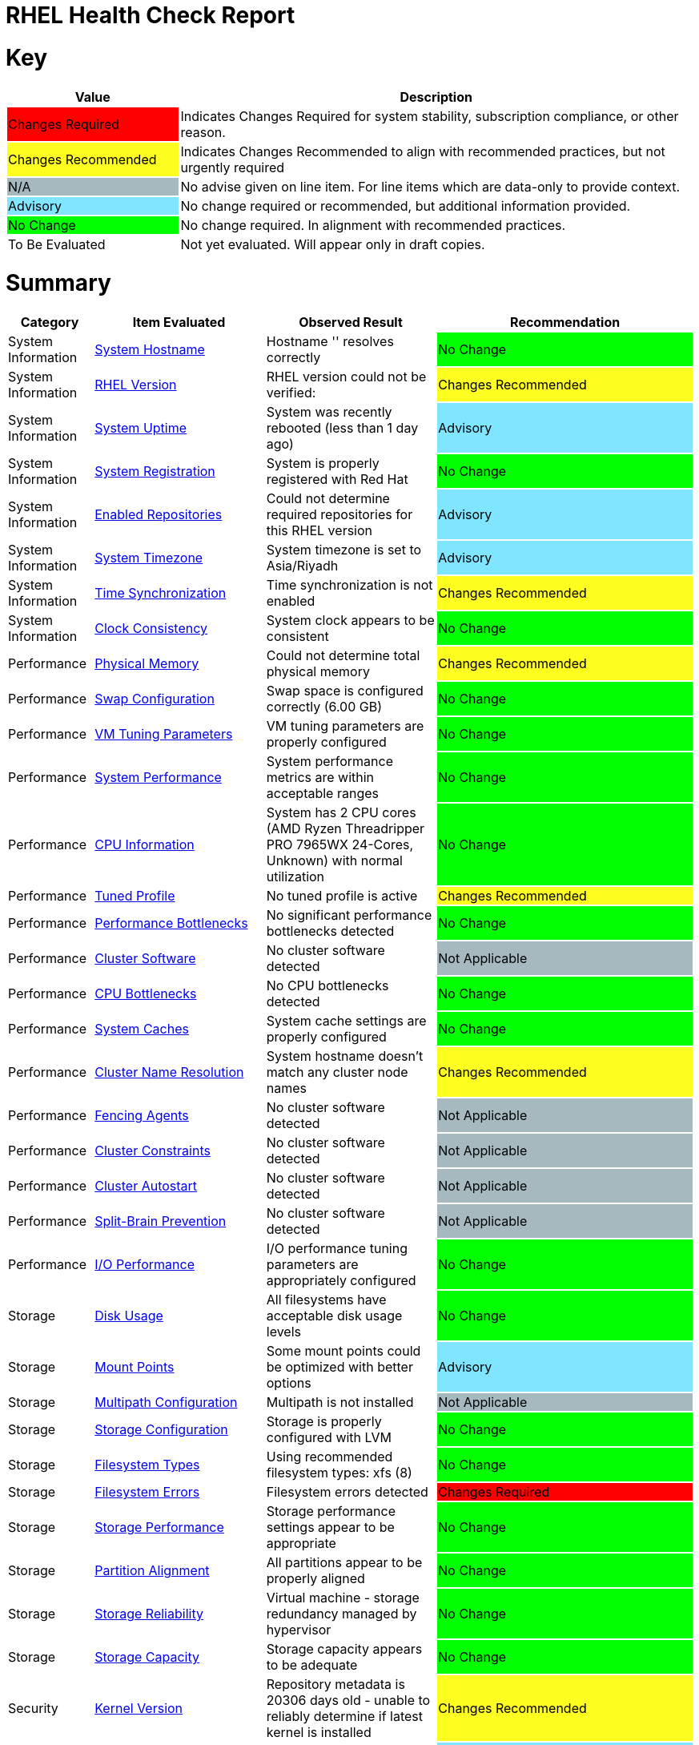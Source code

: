 = RHEL Health Check Report

ifdef::env-github[]
:tip-caption: :bulb:
:note-caption: :information_source:
:important-caption: :heavy_exclamation_mark:
:caution-caption: :fire:
:warning-caption: :warning:
endif::[]

= Key

[cols="1,3", options=header]
|===
|Value
|Description

|
{set:cellbgcolor:#FF0000}
Changes Required
|
{set:cellbgcolor!}
Indicates Changes Required for system stability, subscription compliance, or other reason.

|
{set:cellbgcolor:#FEFE20}
Changes Recommended
|
{set:cellbgcolor!}
Indicates Changes Recommended to align with recommended practices, but not urgently required

|
{set:cellbgcolor:#A6B9BF}
N/A
|
{set:cellbgcolor!}
No advise given on line item. For line items which are data-only to provide context.

|
{set:cellbgcolor:#80E5FF}
Advisory
|
{set:cellbgcolor!}
No change required or recommended, but additional information provided.

|
{set:cellbgcolor:#00FF00}
No Change
|
{set:cellbgcolor!}
No change required. In alignment with recommended practices.

|
{set:cellbgcolor:#FFFFFF}
To Be Evaluated
|
{set:cellbgcolor!}
Not yet evaluated. Will appear only in draft copies.
|===

= Summary

[cols="1,2,2,3", options=header]
|===
|*Category*
|*Item Evaluated*
|*Observed Result*
|*Recommendation*

// ------------------------ITEM START
// ----ITEM SOURCE:  ./content/healthcheck-items/system-hostname.item

// Category
|
{set:cellbgcolor!}
System Information

// Item Evaluated
a|
<<System Hostname>>

| Hostname '' resolves correctly 

| 
{set:cellbgcolor:#00FF00}
No Change

// ------------------------ITEM END

// ------------------------ITEM START
// ----ITEM SOURCE:  ./content/healthcheck-items/rhel-version.item

// Category
|
{set:cellbgcolor!}
System Information

// Item Evaluated
a|
<<RHEL Version>>

| RHEL version could not be verified:  

| 
{set:cellbgcolor:#FEFE20}
Changes Recommended

// ------------------------ITEM END

// ------------------------ITEM START
// ----ITEM SOURCE:  ./content/healthcheck-items/system-uptime.item

// Category
|
{set:cellbgcolor!}
System Information

// Item Evaluated
a|
<<System Uptime>>

| System was recently rebooted (less than 1 day ago) 

| 
{set:cellbgcolor:#80E5FF}
Advisory

// ------------------------ITEM END

// ------------------------ITEM START
// ----ITEM SOURCE:  ./content/healthcheck-items/system-registration.item

// Category
|
{set:cellbgcolor!}
System Information

// Item Evaluated
a|
<<System Registration>>

| System is properly registered with Red Hat 

| 
{set:cellbgcolor:#00FF00}
No Change

// ------------------------ITEM END

// ------------------------ITEM START
// ----ITEM SOURCE:  ./content/healthcheck-items/enabled-repos.item

// Category
|
{set:cellbgcolor!}
System Information

// Item Evaluated
a|
<<Enabled Repositories>>

| Could not determine required repositories for this RHEL version 

| 
{set:cellbgcolor:#80E5FF}
Advisory

// ------------------------ITEM END

// ------------------------ITEM START
// ----ITEM SOURCE:  ./content/healthcheck-items/time-timezone.item

// Category
|
{set:cellbgcolor!}
System Information

// Item Evaluated
a|
<<System Timezone>>

| System timezone is set to Asia/Riyadh 

| 
{set:cellbgcolor:#80E5FF}
Advisory

// ------------------------ITEM END

// ------------------------ITEM START
// ----ITEM SOURCE:  ./content/healthcheck-items/time-sync.item

// Category
|
{set:cellbgcolor!}
System Information

// Item Evaluated
a|
<<Time Synchronization>>

| Time synchronization is not enabled 

| 
{set:cellbgcolor:#FEFE20}
Changes Recommended

// ------------------------ITEM END

// ------------------------ITEM START
// ----ITEM SOURCE:  ./content/healthcheck-items/clock-consistency.item

// Category
|
{set:cellbgcolor!}
System Information

// Item Evaluated
a|
<<Clock Consistency>>

| System clock appears to be consistent 

| 
{set:cellbgcolor:#00FF00}
No Change

// ------------------------ITEM END

// ------------------------ITEM START
// ----ITEM SOURCE:  ./content/healthcheck-items/memory-physical.item

// Category
|
{set:cellbgcolor!}
Performance

// Item Evaluated
a|
<<Physical Memory>>

| Could not determine total physical memory 

| 
{set:cellbgcolor:#FEFE20}
Changes Recommended

// ------------------------ITEM END

// ------------------------ITEM START
// ----ITEM SOURCE:  ./content/healthcheck-items/memory-swap.item

// Category
|
{set:cellbgcolor!}
Performance

// Item Evaluated
a|
<<Swap Configuration>>

| Swap space is configured correctly (6.00 GB) 

| 
{set:cellbgcolor:#00FF00}
No Change

// ------------------------ITEM END

// ------------------------ITEM START
// ----ITEM SOURCE:  ./content/healthcheck-items/memory-vm-tuning.item

// Category
|
{set:cellbgcolor!}
Performance

// Item Evaluated
a|
<<VM Tuning Parameters>>

| VM tuning parameters are properly configured 

| 
{set:cellbgcolor:#00FF00}
No Change

// ------------------------ITEM END

// ------------------------ITEM START
// ----ITEM SOURCE:  ./content/healthcheck-items/system-performance.item

// Category
|
{set:cellbgcolor!}
Performance

// Item Evaluated
a|
<<System Performance>>

| System performance metrics are within acceptable ranges 

| 
{set:cellbgcolor:#00FF00}
No Change

// ------------------------ITEM END

// ------------------------ITEM START
// ----ITEM SOURCE:  ./content/healthcheck-items/cpu-info.item

// Category
|
{set:cellbgcolor!}
Performance

// Item Evaluated
a|
<<CPU Information>>

| System has 2 CPU cores (AMD Ryzen Threadripper PRO 7965WX 24-Cores, Unknown) with normal utilization 

| 
{set:cellbgcolor:#00FF00}
No Change

// ------------------------ITEM END

// ------------------------ITEM START
// ----ITEM SOURCE:  ./content/healthcheck-items/tuned-profile.item

// Category
|
{set:cellbgcolor!}
Performance

// Item Evaluated
a|
<<Tuned Profile>>

| No tuned profile is active 

| 
{set:cellbgcolor:#FEFE20}
Changes Recommended

// ------------------------ITEM END

// ------------------------ITEM START
// ----ITEM SOURCE:  ./content/healthcheck-items/performance-bottlenecks.item

// Category
|
{set:cellbgcolor!}
Performance

// Item Evaluated
a|
<<Performance Bottlenecks>>

| No significant performance bottlenecks detected 

| 
{set:cellbgcolor:#00FF00}
No Change

// ------------------------ITEM END

// ------------------------ITEM START
// ----ITEM SOURCE:  ./content/healthcheck-items/cluster-software.item

// Category
|
{set:cellbgcolor!}
Performance

// Item Evaluated
a|
<<Cluster Software>>

| No cluster software detected 

| 
{set:cellbgcolor:#A6B9BF}
Not Applicable

// ------------------------ITEM END

// ------------------------ITEM START
// ----ITEM SOURCE:  ./content/healthcheck-items/cpu-bottlenecks.item

// Category
|
{set:cellbgcolor!}
Performance

// Item Evaluated
a|
<<CPU Bottlenecks>>

| No CPU bottlenecks detected 

| 
{set:cellbgcolor:#00FF00}
No Change

// ------------------------ITEM END

// ------------------------ITEM START
// ----ITEM SOURCE:  ./content/healthcheck-items/system-caches.item

// Category
|
{set:cellbgcolor!}
Performance

// Item Evaluated
a|
<<System Caches>>

| System cache settings are properly configured 

| 
{set:cellbgcolor:#00FF00}
No Change

// ------------------------ITEM END

// ------------------------ITEM START
// ----ITEM SOURCE:  ./content/healthcheck-items/cluster-names.item

// Category
|
{set:cellbgcolor!}
Performance

// Item Evaluated
a|
<<Cluster Name Resolution>>

| System hostname doesn't match any cluster node names 

| 
{set:cellbgcolor:#FEFE20}
Changes Recommended

// ------------------------ITEM END

// ------------------------ITEM START
// ----ITEM SOURCE:  ./content/healthcheck-items/cluster-fencing.item

// Category
|
{set:cellbgcolor!}
Performance

// Item Evaluated
a|
<<Fencing Agents>>

| No cluster software detected 

| 
{set:cellbgcolor:#A6B9BF}
Not Applicable

// ------------------------ITEM END

// ------------------------ITEM START
// ----ITEM SOURCE:  ./content/healthcheck-items/cluster-constraints.item

// Category
|
{set:cellbgcolor!}
Performance

// Item Evaluated
a|
<<Cluster Constraints>>

| No cluster software detected 

| 
{set:cellbgcolor:#A6B9BF}
Not Applicable

// ------------------------ITEM END

// ------------------------ITEM START
// ----ITEM SOURCE:  ./content/healthcheck-items/cluster-autostart.item

// Category
|
{set:cellbgcolor!}
Performance

// Item Evaluated
a|
<<Cluster Autostart>>

| No cluster software detected 

| 
{set:cellbgcolor:#A6B9BF}
Not Applicable

// ------------------------ITEM END

// ------------------------ITEM START
// ----ITEM SOURCE:  ./content/healthcheck-items/cluster-split-brain.item

// Category
|
{set:cellbgcolor!}
Performance

// Item Evaluated
a|
<<Split-Brain Prevention>>

| No cluster software detected 

| 
{set:cellbgcolor:#A6B9BF}
Not Applicable

// ------------------------ITEM END

// ------------------------ITEM START
// ----ITEM SOURCE:  ./content/healthcheck-items/disk-io-performance.item

// Category
|
{set:cellbgcolor!}
Performance

// Item Evaluated
a|
<<I/O Performance>>

| I/O performance tuning parameters are appropriately configured 

| 
{set:cellbgcolor:#00FF00}
No Change

// ------------------------ITEM END

// ------------------------ITEM START
// ----ITEM SOURCE:  ./content/healthcheck-items/disk-usage.item

// Category
|
{set:cellbgcolor!}
Storage

// Item Evaluated
a|
<<Disk Usage>>

| All filesystems have acceptable disk usage levels 

| 
{set:cellbgcolor:#00FF00}
No Change

// ------------------------ITEM END

// ------------------------ITEM START
// ----ITEM SOURCE:  ./content/healthcheck-items/disk-mount-points.item

// Category
|
{set:cellbgcolor!}
Storage

// Item Evaluated
a|
<<Mount Points>>

| Some mount points could be optimized with better options 

| 
{set:cellbgcolor:#80E5FF}
Advisory

// ------------------------ITEM END

// ------------------------ITEM START
// ----ITEM SOURCE:  ./content/healthcheck-items/storage-multipath.item

// Category
|
{set:cellbgcolor!}
Storage

// Item Evaluated
a|
<<Multipath Configuration>>

| Multipath is not installed 

| 
{set:cellbgcolor:#A6B9BF}
Not Applicable

// ------------------------ITEM END

// ------------------------ITEM START
// ----ITEM SOURCE:  ./content/healthcheck-items/storage-config.item

// Category
|
{set:cellbgcolor!}
Storage

// Item Evaluated
a|
<<Storage Configuration>>

| Storage is properly configured with LVM 

| 
{set:cellbgcolor:#00FF00}
No Change

// ------------------------ITEM END

// ------------------------ITEM START
// ----ITEM SOURCE:  ./content/healthcheck-items/storage-filesystem-types.item

// Category
|
{set:cellbgcolor!}
Storage

// Item Evaluated
a|
<<Filesystem Types>>

| Using recommended filesystem types: xfs (8) 

| 
{set:cellbgcolor:#00FF00}
No Change

// ------------------------ITEM END

// ------------------------ITEM START
// ----ITEM SOURCE:  ./content/healthcheck-items/storage-filesystem-errors.item

// Category
|
{set:cellbgcolor!}
Storage

// Item Evaluated
a|
<<Filesystem Errors>>

| Filesystem errors detected 

| 
{set:cellbgcolor:#FF0000}
Changes Required

// ------------------------ITEM END

// ------------------------ITEM START
// ----ITEM SOURCE:  ./content/healthcheck-items/storage-considerations-performance.item

// Category
|
{set:cellbgcolor!}
Storage

// Item Evaluated
a|
<<Storage Performance>>

| Storage performance settings appear to be appropriate 

| 
{set:cellbgcolor:#00FF00}
No Change

// ------------------------ITEM END

// ------------------------ITEM START
// ----ITEM SOURCE:  ./content/healthcheck-items/storage-partition-alignment.item

// Category
|
{set:cellbgcolor!}
Storage

// Item Evaluated
a|
<<Partition Alignment>>

| All partitions appear to be properly aligned 

| 
{set:cellbgcolor:#00FF00}
No Change

// ------------------------ITEM END

// ------------------------ITEM START
// ----ITEM SOURCE:  ./content/healthcheck-items/storage-considerations-reliability.item

// Category
|
{set:cellbgcolor!}
Storage

// Item Evaluated
a|
<<Storage Reliability>>

| Virtual machine - storage redundancy managed by hypervisor 

| 
{set:cellbgcolor:#00FF00}
No Change

// ------------------------ITEM END

// ------------------------ITEM START
// ----ITEM SOURCE:  ./content/healthcheck-items/storage-considerations-capacity.item

// Category
|
{set:cellbgcolor!}
Storage

// Item Evaluated
a|
<<Storage Capacity>>

| Storage capacity appears to be adequate 

| 
{set:cellbgcolor:#00FF00}
No Change

// ------------------------ITEM END

// ------------------------ITEM START
// ----ITEM SOURCE:  ./content/healthcheck-items/kernel-version.item

// Category
|
{set:cellbgcolor!}
Security

// Item Evaluated
a|
<<Kernel Version>>

| Repository metadata is 20306 days old - unable to reliably determine if latest kernel is installed 

| 
{set:cellbgcolor:#FEFE20}
Changes Recommended

// ------------------------ITEM END

// ------------------------ITEM START
// ----ITEM SOURCE:  ./content/healthcheck-items/kernel-firmware.item

// Category
|
{set:cellbgcolor!}
Security

// Item Evaluated
a|
<<BIOS/UEFI Firmware>>

| This is a virtual machine - firmware is managed by the hypervisor 

| 
{set:cellbgcolor:#80E5FF}
Advisory

// ------------------------ITEM END

// ------------------------ITEM START
// ----ITEM SOURCE:  ./content/healthcheck-items/kernel-unused-devices.item

// Category
|
{set:cellbgcolor!}
Security

// Item Evaluated
a|
<<Unused Devices>>

| This is a virtual machine - device management is handled by the hypervisor 

| 
{set:cellbgcolor:#A6B9BF}
Not Applicable

// ------------------------ITEM END

// ------------------------ITEM START
// ----ITEM SOURCE:  ./content/healthcheck-items/compliance-rhel-cis.item

// Category
|
{set:cellbgcolor!}
Security

// Item Evaluated
a|
<<RHEL CIS Compliance>>

| System has low compliance with RHEL CIS standards (37%) 

| 
{set:cellbgcolor:#FF0000}
Changes Required

// ------------------------ITEM END

// ------------------------ITEM START
// ----ITEM SOURCE:  ./content/healthcheck-items/auth-central.item

// Category
|
{set:cellbgcolor!}
Security

// Item Evaluated
a|
<<Central Authentication>>

| No central authentication configuration detected 

| 
{set:cellbgcolor:#FF0000}
Changes Required

// ------------------------ITEM END

// ------------------------ITEM START
// ----ITEM SOURCE:  ./content/healthcheck-items/auth-sssd.item

// Category
|
{set:cellbgcolor!}
Security

// Item Evaluated
a|
<<SSSD Configuration>>

| SSSD is not installed 

| 
{set:cellbgcolor:#80E5FF}
Advisory

// ------------------------ITEM END

// ------------------------ITEM START
// ----ITEM SOURCE:  ./content/healthcheck-items/auth-sudo-pam.item

// Category
|
{set:cellbgcolor!}
Security

// Item Evaluated
a|
<<Sudo and PAM>>

| Local users with root or sudo privileges detected 

| 
{set:cellbgcolor:#FF0000}
Changes Required

// ------------------------ITEM END

// ------------------------ITEM START
// ----ITEM SOURCE:  ./content/healthcheck-items/auth-kerberos.item

// Category
|
{set:cellbgcolor!}
Security

// Item Evaluated
a|
<<Kerberos Configuration>>

| Kerberos is not configured on this system 

| 
{set:cellbgcolor:#A6B9BF}
Not Applicable

// ------------------------ITEM END

// ------------------------ITEM START
// ----ITEM SOURCE:  ./content/healthcheck-items/security-selinux.item

// Category
|
{set:cellbgcolor!}
Security

// Item Evaluated
a|
<<SELinux Status>>

| SELinux is properly configured and enforcing 

| 
{set:cellbgcolor:#00FF00}
No Change

// ------------------------ITEM END

// ------------------------ITEM START
// ----ITEM SOURCE:  ./content/healthcheck-items/security-auditd.item

// Category
|
{set:cellbgcolor!}
Security

// Item Evaluated
a|
<<Audit Configuration>>

| Found 3 issues with audit configuration 

| 
{set:cellbgcolor:#FEFE20}
Changes Recommended

// ------------------------ITEM END

// ------------------------ITEM START
// ----ITEM SOURCE:  ./content/healthcheck-items/security-password-policy.item

// Category
|
{set:cellbgcolor!}
Security

// Item Evaluated
a|
<<Password Policy>>

| Found 3 password policy issues 

| 
{set:cellbgcolor:#FEFE20}
Changes Recommended

// ------------------------ITEM END

// ------------------------ITEM START
// ----ITEM SOURCE:  ./content/healthcheck-items/security-file-permissions.item

// Category
|
{set:cellbgcolor!}
Security

// Item Evaluated
a|
<<File Permissions>>

| Found 3 file permission issues 

| 
{set:cellbgcolor:#FEFE20}
Changes Recommended

// ------------------------ITEM END

// ------------------------ITEM START
// ----ITEM SOURCE:  ./content/healthcheck-items/security-ssh-hardening.item

// Category
|
{set:cellbgcolor!}
Security

// Item Evaluated
a|
<<SSH Hardening>>

| Found 13 SSH hardening issues 

| 
{set:cellbgcolor:#FEFE20}
Changes Recommended

// ------------------------ITEM END

// ------------------------ITEM START
// ----ITEM SOURCE:  ./content/healthcheck-items/security-root-account.item

// Category
|
{set:cellbgcolor!}
Security

// Item Evaluated
a|
<<Root Account Security>>

| Found 2 root account security issues 

| 
{set:cellbgcolor:#FEFE20}
Changes Recommended

// ------------------------ITEM END

// ------------------------ITEM START
// ----ITEM SOURCE:  ./content/healthcheck-items/security-shell-history.item

// Category
|
{set:cellbgcolor!}
Security

// Item Evaluated
a|
<<Shell History Configuration>>

| Found 4 shell history configuration issues 

| 
{set:cellbgcolor:#FEFE20}
Changes Recommended

// ------------------------ITEM END

// ------------------------ITEM START
// ----ITEM SOURCE:  ./content/healthcheck-items/logs-system-errors.item

// Category
|
{set:cellbgcolor!}
Services

// Item Evaluated
a|
<<System Logs Check>>

| Found 44 errors in system logs 

| 
{set:cellbgcolor:#FEFE20}
Changes Recommended

// ------------------------ITEM END

// ------------------------ITEM START
// ----ITEM SOURCE:  ./content/healthcheck-items/logs-rotation.item

// Category
|
{set:cellbgcolor!}
Services

// Item Evaluated
a|
<<Log Rotation>>

| Found 2 log rotation issues 

| 
{set:cellbgcolor:#FEFE20}
Changes Recommended

// ------------------------ITEM END

// ------------------------ITEM START
// ----ITEM SOURCE:  ./content/healthcheck-items/logs-system.item

// Category
|
{set:cellbgcolor!}
Services

// Item Evaluated
a|
<<Logging System>>

| No logging service is active 

| 
{set:cellbgcolor:#FEFE20}
Changes Recommended

// ------------------------ITEM END

// ------------------------ITEM START
// ----ITEM SOURCE:  ./content/healthcheck-items/backup-systems.item

// Category
|
{set:cellbgcolor!}
Services

// Item Evaluated
a|
<<Backup Systems>>

| Backup system appears to be configured 

| 
{set:cellbgcolor:#00FF00}
No Change

// ------------------------ITEM END

// ------------------------ITEM START
// ----ITEM SOURCE:  ./content/healthcheck-items/backup-recovery.item

// Category
|
{set:cellbgcolor!}
Services

// Item Evaluated
a|
<<Recovery Process>>

| No evidence of recent recovery testing found 

| 
{set:cellbgcolor:#FEFE20}
Changes Recommended

// ------------------------ITEM END

// ------------------------ITEM START
// ----ITEM SOURCE:  ./content/healthcheck-items/backup-application.item

// Category
|
{set:cellbgcolor!}
Services

// Item Evaluated
a|
<<Application Backups>>

| No applications requiring specialized backups detected 

| 
{set:cellbgcolor:#80E5FF}
Advisory

// ------------------------ITEM END

// ------------------------ITEM START
// ----ITEM SOURCE:  ./content/healthcheck-items/monitoring-logs.item

// Category
|
{set:cellbgcolor!}
Services

// Item Evaluated
a|
<<Centralized Logging>>

| No active logging services detected 

| 
{set:cellbgcolor:#FEFE20}
Changes Recommended

// ------------------------ITEM END

// ------------------------ITEM START
// ----ITEM SOURCE:  ./content/healthcheck-items/services-unnecessary.item

// Category
|
{set:cellbgcolor!}
Services

// Item Evaluated
a|
<<Unnecessary Services>>

| No unnecessary services were identified 

| 
{set:cellbgcolor:#00FF00}
No Change

// ------------------------ITEM END

// ------------------------ITEM START
// ----ITEM SOURCE:  ./content/healthcheck-items/monitoring-alerts.item

// Category
|
{set:cellbgcolor!}
Services

// Item Evaluated
a|
<<Alerting Rules>>

| Alerting rules appear to be configured 

| 
{set:cellbgcolor:#00FF00}
No Change

// ------------------------ITEM END

// ------------------------ITEM START
// ----ITEM SOURCE:  ./content/healthcheck-items/monitoring-agents.item

// Category
|
{set:cellbgcolor!}
Services

// Item Evaluated
a|
<<Monitoring Agents>>

| Monitoring agents installed but not running 

| 
{set:cellbgcolor:#FEFE20}
Changes Recommended

// ------------------------ITEM END

// ------------------------ITEM START
// ----ITEM SOURCE:  ./content/healthcheck-items/services-required.item

// Category
|
{set:cellbgcolor!}
Services

// Item Evaluated
a|
<<Required Services>>

| Found issues with 12 required services 

| 
{set:cellbgcolor:#FEFE20}
Changes Recommended

// ------------------------ITEM END

// ------------------------ITEM START
// ----ITEM SOURCE:  ./content/healthcheck-items/boot-target.item

// Category
|
{set:cellbgcolor!}
Services

// Item Evaluated
a|
<<Boot Target>>

| Unusual default boot target:  

| 
{set:cellbgcolor:#FEFE20}
Changes Recommended

// ------------------------ITEM END

// ------------------------ITEM START
// ----ITEM SOURCE:  ./content/healthcheck-items/boot-errors.item

// Category
|
{set:cellbgcolor!}
Services

// Item Evaluated
a|
<<Boot Errors>>

| Found 131 boot errors and 0 failed units 

| 
{set:cellbgcolor:#FEFE20}
Changes Recommended

// ------------------------ITEM END

// ------------------------ITEM START
// ----ITEM SOURCE:  ./content/healthcheck-items/network-config.item

// Category
|
{set:cellbgcolor!}
Networking

// Item Evaluated
a|
<<Network Configuration>>

| Found 1 network configuration issues 

| 
{set:cellbgcolor:#FEFE20}
Changes Recommended

// ------------------------ITEM END

// ------------------------ITEM START
// ----ITEM SOURCE:  ./content/healthcheck-items/network-bonding.item

// Category
|
{set:cellbgcolor!}
Networking

// Item Evaluated
a|
<<Network Bonding/Teaming>>

| Network bonding is not applicable with only one network interface 

| 
{set:cellbgcolor:#A6B9BF}
Not Applicable

// ------------------------ITEM END

// ------------------------ITEM START
// ----ITEM SOURCE:  ./content/healthcheck-items/hostname-resolution.item

// Category
|
{set:cellbgcolor!}
Networking

// Item Evaluated
a|
<<Hostname Resolution>>

| Hostname resolution is working correctly 

| 
{set:cellbgcolor:#00FF00}
No Change

// ------------------------ITEM END

// ------------------------ITEM START
// ----ITEM SOURCE:  ./content/healthcheck-items/network-mtu.item

// Category
|
{set:cellbgcolor!}
Networking

// Item Evaluated
a|
<<MTU Configuration>>

| Standard MTU (1500) is used on all interfaces 

| 
{set:cellbgcolor:#00FF00}
No Change

// ------------------------ITEM END

// ------------------------ITEM START
// ----ITEM SOURCE:  ./content/healthcheck-items/firewall-rules.item

// Category
|
{set:cellbgcolor!}
Networking

// Item Evaluated
a|
<<Firewall Rules>>

| No firewall service is active 

| 
{set:cellbgcolor:#FEFE20}
Changes Recommended

// ------------------------ITEM END

// ------------------------ITEM START
// ----ITEM SOURCE:  ./content/healthcheck-items/network-tcp-ip-hardening.item

// Category
|
{set:cellbgcolor!}
Networking

// Item Evaluated
a|
<<TCP/IP Stack Hardening>>

| Found 1 missing TCP/IP security settings 

| 
{set:cellbgcolor:#FEFE20}
Changes Recommended

// ------------------------ITEM END

// ------------------------ITEM START
// ----ITEM SOURCE:  ./content/healthcheck-items/connectivity-services.item

// Category
|
{set:cellbgcolor!}
Networking

// Item Evaluated
a|
<<Dependent Services>>

| 4 of 4 local services may be unreachable 

| 
{set:cellbgcolor:#80E5FF}
Advisory

// ------------------------ITEM END

// ------------------------ITEM START
// ----ITEM SOURCE:  ./content/healthcheck-items/connectivity-dns.item

// Category
|
{set:cellbgcolor!}
Networking

// Item Evaluated
a|
<<DNS Records>>

| Found 2 DNS resolution issues 

| 
{set:cellbgcolor:#FEFE20}
Changes Recommended

// ------------------------ITEM END

// ------------------------ITEM START
// ----ITEM SOURCE:  ./content/healthcheck-items/ha-multicast.item

// Category
|
{set:cellbgcolor!}
Networking

// Item Evaluated
a|
<<Multicast Configuration>>

| System is not a cluster member 

| 
{set:cellbgcolor:#A6B9BF}
Not Applicable

// ------------------------ITEM END

// ------------------------ITEM START
// ----ITEM SOURCE:  ./content/healthcheck-items/ha-fencing-network.item

// Category
|
{set:cellbgcolor!}
Networking

// Item Evaluated
a|
<<Fencing Network>>

| System is not a cluster member 

| 
{set:cellbgcolor:#A6B9BF}
Not Applicable

// ------------------------ITEM END

// ------------------------ITEM START
// ----ITEM SOURCE:  ./content/healthcheck-items/connectivity-latency.item

// Category
|
{set:cellbgcolor!}
Networking

// Item Evaluated
a|
<<Network Latency>>

| Network latency to key systems is within acceptable ranges 

| 
{set:cellbgcolor:#00FF00}
No Change

// ------------------------ITEM END

// ------------------------ITEM START
// ----ITEM SOURCE:  ./content/healthcheck-items/packages-security.item

// Category
|
{set:cellbgcolor!}
Updates

// Item Evaluated
a|
<<Security Patches>>

| System appears to have all security patches applied 

| 
{set:cellbgcolor:#00FF00}
No Change

// ------------------------ITEM END

// ------------------------ITEM START
// ----ITEM SOURCE:  ./content/healthcheck-items/packages-repositories.item

// Category
|
{set:cellbgcolor!}
Updates

// Item Evaluated
a|
<<Enabled Repositories>>

| No repositories appear to be enabled 

| 
{set:cellbgcolor:#FEFE20}
Changes Recommended

// ------------------------ITEM END

// ------------------------ITEM START
// ----ITEM SOURCE:  ./content/healthcheck-items/packages-unnecessary.item

// Category
|
{set:cellbgcolor!}
Updates

// Item Evaluated
a|
<<Unnecessary Packages>>

| No unnecessary or outdated packages detected 

| 
{set:cellbgcolor:#00FF00}
No Change

// ------------------------ITEM END

// ------------------------ITEM START
// ----ITEM SOURCE:  ./content/healthcheck-items/packages-kernel.item

// Category
|
{set:cellbgcolor!}
Updates

// Item Evaluated
a|
<<Kernel Consistency>>

| Found 1 kernel consistency issues 

| 
{set:cellbgcolor:#FEFE20}
Changes Recommended

// ------------------------ITEM END

|===

<<<

{set:cellbgcolor!}

# System Information

[cols="1,2,2,3", options=header]
|===
|*Category*
|*Item Evaluated*
|*Observed Result*
|*Recommendation*

// ------------------------ITEM START
// ----ITEM SOURCE:  ./content/healthcheck-items/system-hostname.item

// Category
|
{set:cellbgcolor!}
System Information

// Item Evaluated
a|
<<System Hostname>>

| Hostname '' resolves correctly 

| 
{set:cellbgcolor:#00FF00}
No Change

// ------------------------ITEM END
// ------------------------ITEM START
// ----ITEM SOURCE:  ./content/healthcheck-items/rhel-version.item

// Category
|
{set:cellbgcolor!}
System Information

// Item Evaluated
a|
<<RHEL Version>>

| RHEL version could not be verified:  

| 
{set:cellbgcolor:#FEFE20}
Changes Recommended

// ------------------------ITEM END
// ------------------------ITEM START
// ----ITEM SOURCE:  ./content/healthcheck-items/system-uptime.item

// Category
|
{set:cellbgcolor!}
System Information

// Item Evaluated
a|
<<System Uptime>>

| System was recently rebooted (less than 1 day ago) 

| 
{set:cellbgcolor:#80E5FF}
Advisory

// ------------------------ITEM END
// ------------------------ITEM START
// ----ITEM SOURCE:  ./content/healthcheck-items/system-registration.item

// Category
|
{set:cellbgcolor!}
System Information

// Item Evaluated
a|
<<System Registration>>

| System is properly registered with Red Hat 

| 
{set:cellbgcolor:#00FF00}
No Change

// ------------------------ITEM END
// ------------------------ITEM START
// ----ITEM SOURCE:  ./content/healthcheck-items/enabled-repos.item

// Category
|
{set:cellbgcolor!}
System Information

// Item Evaluated
a|
<<Enabled Repositories>>

| Could not determine required repositories for this RHEL version 

| 
{set:cellbgcolor:#80E5FF}
Advisory

// ------------------------ITEM END
// ------------------------ITEM START
// ----ITEM SOURCE:  ./content/healthcheck-items/time-timezone.item

// Category
|
{set:cellbgcolor!}
System Information

// Item Evaluated
a|
<<System Timezone>>

| System timezone is set to Asia/Riyadh 

| 
{set:cellbgcolor:#80E5FF}
Advisory

// ------------------------ITEM END
// ------------------------ITEM START
// ----ITEM SOURCE:  ./content/healthcheck-items/time-sync.item

// Category
|
{set:cellbgcolor!}
System Information

// Item Evaluated
a|
<<Time Synchronization>>

| Time synchronization is not enabled 

| 
{set:cellbgcolor:#FEFE20}
Changes Recommended

// ------------------------ITEM END
// ------------------------ITEM START
// ----ITEM SOURCE:  ./content/healthcheck-items/clock-consistency.item

// Category
|
{set:cellbgcolor!}
System Information

// Item Evaluated
a|
<<Clock Consistency>>

| System clock appears to be consistent 

| 
{set:cellbgcolor:#00FF00}
No Change

// ------------------------ITEM END
|===

== System Hostname

[cols="^"] 
|===
|
{set:cellbgcolor:#00FF00}
No Change
|===

Hostname Information:
[source, bash]
----
Hostname: 
FQDN: 
----

DNS Lookup Result:
[source, bash]
----
127.0.0.1       localhost localhost.localdomain localhost6 localhost6.localdomain6

----

**Observation**

Hostname '' resolves correctly

**Recommendation**

None

*Reference Link(s)*

* https://docs.redhat.com/en/documentation/red_hat_enterprise_linux/

== RHEL Version

[cols="^"] 
|===
|
{set:cellbgcolor:#FEFE20}
Changes Recommended
|===

RHEL Version Information:
[source, bash]
----
RHEL Version: 
Kernel Version: 

----

OS Release Information:
[source, bash]
----
VERSION="9.6 (Plow)"
ID="rhel"
ID_LIKE="fedora"
VERSION_ID="9.6"
PLATFORM_ID="platform:el9"
PRETTY_NAME="Red Hat Enterprise Linux 9.6 (Plow)"
ANSI_COLOR="0;31"
LOGO="fedora-logo-icon"
CPE_NAME="cpe:/o:redhat:enterprise_linux:9::baseos"
HOME_URL="https://www.redhat.com/"
DOCUMENTATION_URL="https://access.redhat.com/documentation/en-us/red_hat_enterprise_linux/9"
BUG_REPORT_URL="https://issues.redhat.com/"

REDHAT_BUGZILLA_PRODUCT="Red Hat Enterprise Linux 9"
REDHAT_BUGZILLA_PRODUCT_VERSION=9.6
REDHAT_SUPPORT_PRODUCT="Red Hat Enterprise Linux"
REDHAT_SUPPORT_PRODUCT_VERSION="9.6"

----

**Observation**

RHEL version could not be verified: 

**Recommendation**

Verify this is a supported Red Hat Enterprise Linux version.

*Reference Link(s)*

* https://access.redhat.com/support/policy/updates/errata

== System Uptime

[cols="^"] 
|===
|
{set:cellbgcolor:#80E5FF}
Advisory
|===

System Uptime Information:
[source, bash]
----
Current Uptime: 
----

Last Reboot Events:
[source, bash]
----
reboot   system boot  5.14.0-570.12.1. Wed Aug  6 09:17 - 09:18  (00:01)
reboot   system boot  5.14.0-570.12.1. Wed Aug  6 09:14 - 09:18  (00:04)

----

**Observation**

System was recently rebooted (less than 1 day ago)

**Recommendation**

Check system logs to verify if the recent reboot was planned or unexpected.

*Reference Link(s)*

* https://docs.redhat.com/en/documentation/red_hat_enterprise_linux/8/html/configuring_basic_system_settings/index

== System Registration

[cols="^"] 
|===
|
{set:cellbgcolor:#00FF00}
No Change
|===

Identity Information:
[source, bash]
----
----

Subscription Status:
[source, bash]
----
   System Status Details
+-------------------------------------------+
Overall Status: Unknown

System Purpose Status: Unknown

----

Consumed Subscriptions:
[source, bash]
----

----

**Observation**

System is properly registered with Red Hat

**Recommendation**

None

*Reference Link(s)*

* https://docs.redhat.com/en/documentation/red_hat_enterprise_linux/

== Enabled Repositories

[cols="^"] 
|===
|
{set:cellbgcolor:#80E5FF}
Advisory
|===

Enabled Repositories:
[source, bash]
----
----

RHEL Version:
[source, bash]
----

----

**Observation**

Could not determine required repositories for this RHEL version

**Recommendation**

Ensure appropriate repositories are enabled for your RHEL version.

*Reference Link(s)*

* https://docs.redhat.com/en/documentation/red_hat_enterprise_linux/

== System Timezone

[cols="^"] 
|===
|
{set:cellbgcolor:#80E5FF}
Advisory
|===

Timezone Information:
[source, bash]
----
           Universal time: Wed 2025-08-06 18:43:22 UTC
                 RTC time: Wed 2025-08-06 18:43:22
                Time zone: Asia/Riyadh (+03, +0300)
System clock synchronized: yes
              NTP service: active
          RTC in local TZ: no

----


Locale Information:
[source, bash]
----
    VC Keymap: us
   X11 Layout: us

----

**Observation**

System timezone is set to Asia/Riyadh

**Recommendation**

Verify that the timezone matches the physical location or operational requirements of the server.

To change timezone if needed: 'timedatectl set-timezone <timezone>'

Common timezones: Asia/Riyadh (Saudi Arabia), Europe/London (UK), America/New_York (US Eastern)

*Reference Link(s)*

* https://docs.redhat.com/en/documentation/red_hat_enterprise_linux/8/html/configuring_basic_system_settings/index

== Time Synchronization

[cols="^"] 
|===
|
{set:cellbgcolor:#FEFE20}
Changes Recommended
|===

Time Synchronization Status:

[source, bash]
----
No time synchronization service is active.
Chrony service: 
NTP service: 

----

Timedate Control:
[source, bash]
----
           Universal time: Wed 2025-08-06 18:43:51 UTC
                 RTC time: Wed 2025-08-06 18:43:51
                Time zone: Asia/Riyadh (+03, +0300)
System clock synchronized: yes
              NTP service: active
          RTC in local TZ: no

----

**Observation**

Time synchronization is not enabled

**Recommendation**

Install and configure chrony using 'yum install chrony'.

Enable and start the chrony service: 'systemctl enable --now chronyd'.

Enable NTP synchronization: 'timedatectl set-ntp true'.

*Reference Link(s)*

* https://docs.redhat.com/en/documentation/red_hat_enterprise_linux/8/html/configuring_basic_system_settings/index

== Clock Consistency

[cols="^"] 
|===
|
{set:cellbgcolor:#00FF00}
No Change
|===

Clock Information:
[source, bash]
----
System Time: 
Hardware Clock Time: 
RTC in local time: false

----

**Observation**

System clock appears to be consistent

**Recommendation**

None

*Reference Link(s)*

* https://docs.redhat.com/en/documentation/red_hat_enterprise_linux/

<<<

{set:cellbgcolor!}

# Performance

[cols="1,2,2,3", options=header]
|===
|*Category*
|*Item Evaluated*
|*Observed Result*
|*Recommendation*

// ------------------------ITEM START
// ----ITEM SOURCE:  ./content/healthcheck-items/memory-physical.item

// Category
|
{set:cellbgcolor!}
Performance

// Item Evaluated
a|
<<Physical Memory>>

| Could not determine total physical memory 

| 
{set:cellbgcolor:#FEFE20}
Changes Recommended

// ------------------------ITEM END
// ------------------------ITEM START
// ----ITEM SOURCE:  ./content/healthcheck-items/memory-swap.item

// Category
|
{set:cellbgcolor!}
Performance

// Item Evaluated
a|
<<Swap Configuration>>

| Swap space is configured correctly (6.00 GB) 

| 
{set:cellbgcolor:#00FF00}
No Change

// ------------------------ITEM END
// ------------------------ITEM START
// ----ITEM SOURCE:  ./content/healthcheck-items/memory-vm-tuning.item

// Category
|
{set:cellbgcolor!}
Performance

// Item Evaluated
a|
<<VM Tuning Parameters>>

| VM tuning parameters are properly configured 

| 
{set:cellbgcolor:#00FF00}
No Change

// ------------------------ITEM END
// ------------------------ITEM START
// ----ITEM SOURCE:  ./content/healthcheck-items/system-performance.item

// Category
|
{set:cellbgcolor!}
Performance

// Item Evaluated
a|
<<System Performance>>

| System performance metrics are within acceptable ranges 

| 
{set:cellbgcolor:#00FF00}
No Change

// ------------------------ITEM END
// ------------------------ITEM START
// ----ITEM SOURCE:  ./content/healthcheck-items/cpu-info.item

// Category
|
{set:cellbgcolor!}
Performance

// Item Evaluated
a|
<<CPU Information>>

| System has 2 CPU cores (AMD Ryzen Threadripper PRO 7965WX 24-Cores, Unknown) with normal utilization 

| 
{set:cellbgcolor:#00FF00}
No Change

// ------------------------ITEM END
// ------------------------ITEM START
// ----ITEM SOURCE:  ./content/healthcheck-items/tuned-profile.item

// Category
|
{set:cellbgcolor!}
Performance

// Item Evaluated
a|
<<Tuned Profile>>

| No tuned profile is active 

| 
{set:cellbgcolor:#FEFE20}
Changes Recommended

// ------------------------ITEM END
// ------------------------ITEM START
// ----ITEM SOURCE:  ./content/healthcheck-items/performance-bottlenecks.item

// Category
|
{set:cellbgcolor!}
Performance

// Item Evaluated
a|
<<Performance Bottlenecks>>

| No significant performance bottlenecks detected 

| 
{set:cellbgcolor:#00FF00}
No Change

// ------------------------ITEM END
// ------------------------ITEM START
// ----ITEM SOURCE:  ./content/healthcheck-items/cluster-software.item

// Category
|
{set:cellbgcolor!}
Performance

// Item Evaluated
a|
<<Cluster Software>>

| No cluster software detected 

| 
{set:cellbgcolor:#A6B9BF}
Not Applicable

// ------------------------ITEM END
// ------------------------ITEM START
// ----ITEM SOURCE:  ./content/healthcheck-items/cpu-bottlenecks.item

// Category
|
{set:cellbgcolor!}
Performance

// Item Evaluated
a|
<<CPU Bottlenecks>>

| No CPU bottlenecks detected 

| 
{set:cellbgcolor:#00FF00}
No Change

// ------------------------ITEM END
// ------------------------ITEM START
// ----ITEM SOURCE:  ./content/healthcheck-items/system-caches.item

// Category
|
{set:cellbgcolor!}
Performance

// Item Evaluated
a|
<<System Caches>>

| System cache settings are properly configured 

| 
{set:cellbgcolor:#00FF00}
No Change

// ------------------------ITEM END
// ------------------------ITEM START
// ----ITEM SOURCE:  ./content/healthcheck-items/cluster-names.item

// Category
|
{set:cellbgcolor!}
Performance

// Item Evaluated
a|
<<Cluster Name Resolution>>

| System hostname doesn't match any cluster node names 

| 
{set:cellbgcolor:#FEFE20}
Changes Recommended

// ------------------------ITEM END
// ------------------------ITEM START
// ----ITEM SOURCE:  ./content/healthcheck-items/cluster-fencing.item

// Category
|
{set:cellbgcolor!}
Performance

// Item Evaluated
a|
<<Fencing Agents>>

| No cluster software detected 

| 
{set:cellbgcolor:#A6B9BF}
Not Applicable

// ------------------------ITEM END
// ------------------------ITEM START
// ----ITEM SOURCE:  ./content/healthcheck-items/cluster-constraints.item

// Category
|
{set:cellbgcolor!}
Performance

// Item Evaluated
a|
<<Cluster Constraints>>

| No cluster software detected 

| 
{set:cellbgcolor:#A6B9BF}
Not Applicable

// ------------------------ITEM END
// ------------------------ITEM START
// ----ITEM SOURCE:  ./content/healthcheck-items/cluster-autostart.item

// Category
|
{set:cellbgcolor!}
Performance

// Item Evaluated
a|
<<Cluster Autostart>>

| No cluster software detected 

| 
{set:cellbgcolor:#A6B9BF}
Not Applicable

// ------------------------ITEM END
// ------------------------ITEM START
// ----ITEM SOURCE:  ./content/healthcheck-items/cluster-split-brain.item

// Category
|
{set:cellbgcolor!}
Performance

// Item Evaluated
a|
<<Split-Brain Prevention>>

| No cluster software detected 

| 
{set:cellbgcolor:#A6B9BF}
Not Applicable

// ------------------------ITEM END
// ------------------------ITEM START
// ----ITEM SOURCE:  ./content/healthcheck-items/disk-io-performance.item

// Category
|
{set:cellbgcolor!}
Performance

// Item Evaluated
a|
<<I/O Performance>>

| I/O performance tuning parameters are appropriately configured 

| 
{set:cellbgcolor:#00FF00}
No Change

// ------------------------ITEM END
|===

== Physical Memory

[cols="^"] 
|===
|
{set:cellbgcolor:#FEFE20}
Changes Recommended
|===

Memory Information:
[source, bash]
----
Mem:           7.5Gi       508Mi       6.9Gi       0.0Ki       337Mi       7.0Gi
Swap:          6.0Gi          0B       6.0Gi

----


Detailed Memory Information:
[source, bash]
----
MemFree:         7259188 kB
MemAvailable:    7342148 kB
Buffers:            4140 kB
Cached:           267712 kB
SwapCached:            0 kB
Active:           205256 kB
Inactive:         152080 kB
Active(anon):      86380 kB
Inactive(anon):        0 kB
Active(file):     118876 kB
Inactive(file):   152080 kB
Unevictable:           0 kB
Mlocked:               0 kB
SwapTotal:       6291452 kB
SwapFree:        6291452 kB
Zswap:                 0 kB
Zswapped:              0 kB
Dirty:               500 kB
Writeback:             0 kB
AnonPages:         84548 kB
Mapped:            59568 kB
Shmem:               896 kB
KReclaimable:      73880 kB
Slab:             125972 kB
SReclaimable:      73880 kB
SUnreclaim:        52092 kB
KernelStack:        3472 kB
PageTables:         2148 kB
SecPageTables:         0 kB
NFS_Unstable:          0 kB
Bounce:                0 kB
WritebackTmp:          0 kB
CommitLimit:    10223456 kB
Committed_AS:     246508 kB
VmallocTotal:   13743895347199 kB
VmallocUsed:       22664 kB
VmallocChunk:          0 kB
Percpu:              920 kB
HardwareCorrupted:     0 kB
AnonHugePages:     26624 kB
ShmemHugePages:        0 kB
ShmemPmdMapped:        0 kB
FileHugePages:         0 kB
FilePmdMapped:         0 kB
CmaTotal:              0 kB
CmaFree:               0 kB
Unaccepted:            0 kB
HugePages_Total:       0
HugePages_Free:        0
HugePages_Rsvd:        0
HugePages_Surp:        0
Hugepagesize:       2048 kB
Hugetlb:               0 kB
DirectMap4k:      132976 kB
DirectMap2M:     5109760 kB
DirectMap1G:     5242880 kB

----


Memory Usage Over Time:
[source, bash]
----
 r  b   swpd   free   buff  cache   si   so    bi    bo   in   cs us sy id wa st
 1  0      0 7267564   4140 341108    0    0     4     2   28   48  0  0 100  0  0
 0  0      0 7267564   4140 341108    0    0     0     0  121  180  0  0 100  0  0
 0  0      0 7267564   4140 341108    0    0     0     0   71  127  0  0 100  0  0

----

**Observation**

Could not determine total physical memory

**Recommendation**

Check if /proc/meminfo is readable.

*Reference Link(s)*

* https://docs.redhat.com/en/documentation/red_hat_enterprise_linux/

== Swap Configuration

[cols="^"] 
|===
|
{set:cellbgcolor:#00FF00}
No Change
|===

Swap Information:
[source, bash]
----
Mem:           7.5Gi       537Mi       6.9Gi       0.0Ki       315Mi       7.0Gi
Swap:          6.0Gi          0B       6.0Gi

----


Swap Details:
[source, bash]
----
/dev/dm-1 partition   6G   0B   -2

----


Swap Usage Over Time:
[source, bash]
----
 r  b   swpd   free   buff  cache   si   so    bi    bo   in   cs us sy id wa st
 0  0      0 7256656   4140 318952    0    0     3     1   19   40  0  0 100  0  0
 0  0      0 7257008   4140 318972    0    0     0     0  100  146  0  0 100  0  0
 0  0      0 7257512   4140 318972    0    0     0    16   85  142  0  0 100  0  0

----

**Observation**

Swap space is configured correctly (6.00 GB)

**Recommendation**

None

*Reference Link(s)*

* https://docs.redhat.com/en/documentation/red_hat_enterprise_linux/

== VM Tuning Parameters

[cols="^"] 
|===
|
{set:cellbgcolor:#00FF00}
No Change
|===

VM Tuning Parameters:
[source, bash]
----
VM Swappiness: 
Dirty Ratio: N/A
Dirty Background Ratio: N/A
VFS Cache Pressure: N/A
Transparent Hugepages: 

----

Sysctl Configuration:
[source, bash]
----

----

**Observation**

VM tuning parameters are properly configured

**Recommendation**

None

*Reference Link(s)*

* https://docs.redhat.com/en/documentation/red_hat_enterprise_linux/

== System Performance

[cols="^"] 
|===
|
{set:cellbgcolor:#00FF00}
No Change
|===

System Uptime and Load:
[source, bash]
----

----


VMStat Output:
[source, bash]
----
 r  b   swpd   free   buff  cache   si   so    bi    bo   in   cs us sy id wa st
 0  0      0 7263444   4140 320304    0    0     3     1   19   40  0  0 100  0  0
 0  0      0 7263716   4140 320304    0    0     0     0  173  444  0  0 100  0  0
 0  0      0 7263968   4140 320304    0    0     0     0   88  206  0  0 100  0  0

----


Memory Usage:
[source, bash]
----
Mem:           7.5Gi       522Mi       6.9Gi       0.0Ki       316Mi       7.0Gi
Swap:          6.0Gi          0B       6.0Gi

----


Disk I/O Statistics:
[source, bash]
----

----


Network Statistics:
[source, bash]
----

----

**Observation**

System performance metrics are within acceptable ranges

**Recommendation**

None

*Reference Link(s)*

* https://docs.redhat.com/en/documentation/red_hat_enterprise_linux/

== CPU Information

[cols="^"] 
|===
|
{set:cellbgcolor:#00FF00}
No Change
|===

CPU Information:
[source, bash]
----
CPU op-mode(s):                       32-bit, 64-bit
Address sizes:                        52 bits physical, 57 bits virtual
Byte Order:                           Little Endian
CPU(s):                               2
On-line CPU(s) list:                  0,1
Vendor ID:                            AuthenticAMD
BIOS Vendor ID:                       QEMU
Model name:                           AMD Ryzen Threadripper PRO 7965WX 24-Cores
BIOS Model name:                      pc-q35-10.0
CPU family:                           25
Model:                                24
Thread(s) per core:                   1
Core(s) per socket:                   1
Socket(s):                            2
Stepping:                             1
BogoMIPS:                             8387.39
Flags:                                fpu vme de pse tsc msr pae mce cx8 apic sep mtrr pge mca cmov pat pse36 clflush mmx fxsr sse sse2 syscall nx mmxext fxsr_opt pdpe1gb rdtscp lm rep_good nopl cpuid extd_apicid tsc_known_freq pni pclmulqdq ssse3 fma cx16 pcid sse4_1 sse4_2 x2apic movbe popcnt tsc_deadline_timer aes xsave avx f16c rdrand hypervisor lahf_lm cmp_legacy svm cr8_legacy abm sse4a misalignsse 3dnowprefetch osvw perfctr_core ssbd perfmon_v2 ibrs ibpb stibp ibrs_enhanced vmmcall fsgsbase tsc_adjust bmi1 avx2 smep bmi2 erms invpcid avx512f avx512dq rdseed adx smap avx512ifma clflushopt clwb avx512cd sha_ni avx512bw avx512vl xsaveopt xsavec xgetbv1 xsaves avx512_bf16 clzero xsaveerptr wbnoinvd arat npt lbrv nrip_save tsc_scale vmcb_clean flushbyasid pausefilter pfthreshold vgif vnmi avx512vbmi umip pku ospke avx512_vbmi2 gfni vaes vpclmulqdq avx512_vnni avx512_bitalg avx512_vpopcntdq la57 rdpid overflow_recov succor fsrm flush_l1d
Virtualization:                       AMD-V
Hypervisor vendor:                    KVM
Virtualization type:                  full
L1d cache:                            128 KiB (2 instances)
L1i cache:                            128 KiB (2 instances)
L2 cache:                             1 MiB (2 instances)
L3 cache:                             32 MiB (2 instances)
NUMA node(s):                         1
NUMA node0 CPU(s):                    0,1
Vulnerability Gather data sampling:   Not affected
Vulnerability Itlb multihit:          Not affected
Vulnerability L1tf:                   Not affected
Vulnerability Mds:                    Not affected
Vulnerability Meltdown:               Not affected
Vulnerability Mmio stale data:        Not affected
Vulnerability Reg file data sampling: Not affected
Vulnerability Retbleed:               Not affected
Vulnerability Spec rstack overflow:   Mitigation; Safe RET
Vulnerability Spec store bypass:      Mitigation; Speculative Store Bypass disabled via prctl
Vulnerability Spectre v1:             Mitigation; usercopy/swapgs barriers and __user pointer sanitization
Vulnerability Spectre v2:             Mitigation; Enhanced / Automatic IBRS; IBPB conditional; STIBP disabled; RSB filling; PBRSB-eIBRS Not affected; BHI Not affected
Vulnerability Srbds:                  Not affected
Vulnerability Tsx async abort:        Not affected

----


CPU Count: 

CPU Utilization:
[source, bash]
----

----


Load Average: 

**Observation**

System has 2 CPU cores (AMD Ryzen Threadripper PRO 7965WX 24-Cores, Unknown) with normal utilization

**Recommendation**

None

*Reference Link(s)*

* https://docs.redhat.com/en/documentation/red_hat_enterprise_linux/

== Tuned Profile

[cols="^"] 
|===
|
{set:cellbgcolor:#FEFE20}
Changes Recommended
|===

Active Tuned Profile: None

Available Profiles:
[source, bash]
----

----

System Type: physical
Server Role: true

**Observation**

No tuned profile is active

**Recommendation**

Activate recommended profile: 'tuned-adm profile throughput-performance'

*Reference Link(s)*

* https://docs.redhat.com/en/documentation/red_hat_enterprise_linux/8/html/monitoring_and_managing_system_status_and_performance/tuned-profiles-distributed-with-rhel_monitoring-and-managing-system-status-and-performance

== Performance Bottlenecks

[cols="^"] 
|===
|
{set:cellbgcolor:#00FF00}
No Change
|===

Top Memory Consuming Processes:
[source, bash]
----
    822       1 /usr/bin/python3 -s /usr/sb  0.5
    832       1 /usr/sbin/NetworkManager --  0.2
    624       1 /usr/lib/systemd/systemd-jo  0.2
      1       0 /usr/lib/systemd/systemd --  0.2
    925       1 /usr/sbin/rsyslogd -n        0.2
   8052       1 /usr/lib/systemd/systemd --  0.1
    635       1 /usr/lib/systemd/systemd-ud  0.1
  26937     865 sshd: ayaseen [priv]         0.1
   8048     865 sshd: ayaseen [priv]         0.1
    825       1 /usr/lib/systemd/systemd-lo  0.1

----

Top CPU Consuming Processes:
[source, bash]
----
  26940 sshd: ayaseen@notty          0.2
   8087 top                          0.1
  33778 /usr/lib/systemd/systemd-lo  0.1
      1 /usr/lib/systemd/systemd --  0.0
      2 [kthreadd]                   0.0
      3 [pool_workqueue_]            0.0
      4 [kworker/R-rcu_g]            0.0
      5 [kworker/R-sync_]            0.0
      6 [kworker/R-slub_]            0.0
      7 [kworker/R-netns]            0.0

----

Largest Directories:
[source, bash]
----
688M	/usr/lib
539M	/usr/lib/firmware
323M	/usr/share
156M	/usr/lib64
117M	/var
109M	/usr/share/locale
96M	/usr/lib/modules
71M	/var/lib
66M	/usr/share/openscap
66M	/usr/bin
48M	/usr/lib64/python3.9
47M	/var/log
47M	/usr/sbin
44M	/var/lib/rpm
33M	/var/log/journal
25M	/usr/share/xml
19M	/usr/share/doc
19M	/usr/lib/python3.9
18M	/var/lib/selinux

----

Swap Usage (MB):
[source, bash]
----

----

Zombie Processes Count:
[source, bash]
----

----

Process Count vs Ulimit:
[source, bash]
----

----

Open File Descriptors Count vs Limit:
[source, bash]
----

----

{set:cellbgcolor!}
Performance Metrics Summary:

|===
|Metric|Value|Status

|Memory Process Usage|Normal|OK
|CPU Process Usage|Normal|OK
|Swap Usage|0 MB|OK
|Zombie Processes|0|OK
|Systemd Services|All operational|OK
|Process Count|0 / 1 (0.0%)|OK
|File Descriptors|0 / 1 (0.0%)|OK
|===

**Observation**

No significant performance bottlenecks detected

**Recommendation**

None

*Reference Link(s)*

* https://docs.redhat.com/en/documentation/red_hat_enterprise_linux/

== Cluster Software

[cols="^"] 
|===
|
{set:cellbgcolor:#A6B9BF}
Not Applicable
|===

**Observation**

No cluster software detected

**Recommendation**

None

*Reference Link(s)*

* https://docs.redhat.com/en/documentation/red_hat_enterprise_linux/

== CPU Bottlenecks

[cols="^"] 
|===
|
{set:cellbgcolor:#00FF00}
No Change
|===

Top CPU Consuming Processes:
[source, bash]
----
  26940   26937 sshd: ayaseen@notty          0.3  0.0
   8087    8062 top                          0.1  0.0
      1       0 /usr/lib/systemd/systemd --  0.0  0.2
      2       0 [kthreadd]                   0.0  0.0
      3       2 [pool_workqueue_]            0.0  0.0
      4       2 [kworker/R-rcu_g]            0.0  0.0
      5       2 [kworker/R-sync_]            0.0  0.0
      6       2 [kworker/R-slub_]            0.0  0.0
      7       2 [kworker/R-netns]            0.0  0.0
      9       2 [kworker/0:0H-events_highpr  0.0  0.0

----


CPU Statistics:
[source, bash]
----

----


Interrupt Information:
[source, bash]
----
  1:          0          9   IO-APIC   1-edge      i8042
  8:          2          1   IO-APIC   8-edge      rtc0
  9:          0          0   IO-APIC   9-fasteoi   acpi
 12:         15          0   IO-APIC  12-edge      i8042
 16:          0          0   IO-APIC  16-fasteoi   i801_smbus
 24:          0          0  PCI-MSIX-0000:00:02.0   0-edge      PCIe PME, aerdrv
 25:          0          0  PCI-MSIX-0000:00:02.1   0-edge      PCIe PME, aerdrv
 26:          0          0  PCI-MSIX-0000:00:02.2   0-edge      PCIe PME, aerdrv
 27:          0          0  PCI-MSIX-0000:00:02.3   0-edge      PCIe PME, aerdrv
 28:          0          0  PCI-MSIX-0000:00:02.4   0-edge      PCIe PME, aerdrv
 29:          0          0  PCI-MSIX-0000:00:02.5   0-edge      PCIe PME, aerdrv
 30:          0          0  PCI-MSIX-0000:00:02.6   0-edge      PCIe PME, aerdrv
 31:          0          0  PCI-MSIX-0000:00:02.7   0-edge      PCIe PME, aerdrv
 32:          0          0  PCI-MSIX-0000:00:03.0   0-edge      PCIe PME, aerdrv
 33:          0          0  PCI-MSIX-0000:00:03.1   0-edge      PCIe PME, aerdrv
 34:          0          0  PCI-MSIX-0000:00:03.2   0-edge      PCIe PME, aerdrv
 35:          0          0  PCI-MSIX-0000:00:03.3   0-edge      PCIe PME, aerdrv
 36:          0          0  PCI-MSIX-0000:00:03.4   0-edge      PCIe PME, aerdrv
 37:          0          0  PCI-MSIX-0000:00:03.5   0-edge      PCIe PME, aerdrv

----

**Observation**

No CPU bottlenecks detected

**Recommendation**

None

*Reference Link(s)*

* https://docs.redhat.com/en/documentation/red_hat_enterprise_linux/

== System Caches

[cols="^"] 
|===
|
{set:cellbgcolor:#00FF00}
No Change
|===

Memory Cache Information:
[source, bash]
----
SwapCached:            0 kB

----


Cache-related Kernel Parameters:
[source, bash]
----
vm.dirty_background_ratio = 10
vm.dirty_bytes = 0
vm.dirty_expire_centisecs = 3000
vm.dirty_ratio = 20
vm.dirty_writeback_centisecs = 500
vm.dirtytime_expire_seconds = 43200
vm.swappiness = 60
vm.vfs_cache_pressure = 100

----


Dirty Pages Status:
[source, bash]
----
nr_writeback 0
nr_writeback_temp 0
nr_dirty_threshold 367248
nr_dirty_background_threshold 183400

----


Kernel Slab Cache Details:
[source, bash]
----
 Active / Total Slabs (% used)      : 15556 / 15556 (100.0%)
 Active / Total Caches (% used)     : 159 / 262 (60.7%)
 Active / Total Size (% used)       : 112128.55K / 113147.19K (99.1%)
 Minimum / Average / Maximum Object : 0.01K / 0.19K / 8.81K

  OBJS ACTIVE  USE OBJ SIZE  SLABS OBJ/SLAB CACHE SIZE NAME                   
 35160  35160 100%    1.06K   2344       15     37504K xfs_inode              
 25356  25356 100%    0.66K   2113       12     16904K inode_cache            
 70644  70514  99%    0.19K   3364       21     13456K dentry                 
 65464  65332  99%    0.07K   1169       56      4676K lsm_inode_cache        
 27456  27338  99%    0.12K    858       32      3432K kernfs_node_cache      
 51840  51670  99%    0.06K    810       64      3240K kmalloc-64             
   752    733  97%    4.00K     94        8      3008K kmalloc-4k             
 44288  44288 100%    0.06K    692       64      2768K ebitmap_node           
  3542   3520  99%    0.73K    161       22      2576K proc_inode_cache       
   234    229  97%    8.81K     78        3      2496K task_struct            
 91120  91120 100%    0.02K    536      170      2144K avtab_node             
  3458   3458 100%    0.57K    247       14      1976K radix_tree_node        
  1440   1372  95%    1.00K     90       16      1440K kmalloc-1k             

----

Dirty Pages Information:
[source, bash]
----
Current dirty pages: 367248
Current dirty pages: 183400

----

**Observation**

System cache settings are properly configured

**Recommendation**

None

*Reference Link(s)*

* https://docs.redhat.com/en/documentation/red_hat_enterprise_linux/

== Cluster Name Resolution

[cols="^"] 
|===
|
{set:cellbgcolor:#FEFE20}
Changes Recommended
|===

Cluster Nodes from Configuration:
[source, bash]
----
----

System Hostname:
[source, bash]
----
----

**Observation**

System hostname doesn't match any cluster node names

**Recommendation**

Ensure the system hostname matches the name in corosync.conf

Node names should be consistent in all cluster configuration

*Reference Link(s)*

* https://docs.redhat.com/en/documentation/red_hat_enterprise_linux/8/html/configuring_and_managing_high_availability_clusters/assembly_cluster-network-configuring-and-managing-high-availability-clusters

== Fencing Agents

[cols="^"] 
|===
|
{set:cellbgcolor:#A6B9BF}
Not Applicable
|===

**Observation**

No cluster software detected

**Recommendation**

None

*Reference Link(s)*

* https://docs.redhat.com/en/documentation/red_hat_enterprise_linux/

== Cluster Constraints

[cols="^"] 
|===
|
{set:cellbgcolor:#A6B9BF}
Not Applicable
|===

**Observation**

No cluster software detected

**Recommendation**

None

*Reference Link(s)*

* https://docs.redhat.com/en/documentation/red_hat_enterprise_linux/

== Cluster Autostart

[cols="^"] 
|===
|
{set:cellbgcolor:#A6B9BF}
Not Applicable
|===

**Observation**

No cluster software detected

**Recommendation**

None

*Reference Link(s)*

* https://docs.redhat.com/en/documentation/red_hat_enterprise_linux/

== Split-Brain Prevention

[cols="^"] 
|===
|
{set:cellbgcolor:#A6B9BF}
Not Applicable
|===

**Observation**

No cluster software detected

**Recommendation**

None

*Reference Link(s)*

* https://docs.redhat.com/en/documentation/red_hat_enterprise_linux/

== I/O Performance

[cols="^"] 
|===
|
{set:cellbgcolor:#00FF00}
No Change
|===

Block Device Information:
[source, bash]
----
sr0                    11.9G rom  
vda                      60G disk 
├─vda1                    1G part /boot
└─vda2                   59G part 
  ├─rhel-root          30.6G lvm  /
  ├─rhel-swap             6G lvm  [SWAP]
  ├─rhel-var_tmp        1.9G lvm  /var/tmp
  ├─rhel-tmp            1.9G lvm  /tmp
  ├─rhel-var_log        4.7G lvm  /var/log
  ├─rhel-var_log_audit  4.7G lvm  /var/log/audit
  ├─rhel-var            4.3G lvm  /var
  └─rhel-home             5G lvm  /home

----

I/O Scheduler Settings:
/dev/vda scheduler: , readahead:  KB


I/O Statistics:
[source, bash]
----

----

**Observation**

I/O performance tuning parameters are appropriately configured

**Recommendation**

None

*Reference Link(s)*

* https://docs.redhat.com/en/documentation/red_hat_enterprise_linux/

<<<

{set:cellbgcolor!}

# Storage

[cols="1,2,2,3", options=header]
|===
|*Category*
|*Item Evaluated*
|*Observed Result*
|*Recommendation*

// ------------------------ITEM START
// ----ITEM SOURCE:  ./content/healthcheck-items/disk-usage.item

// Category
|
{set:cellbgcolor!}
Storage

// Item Evaluated
a|
<<Disk Usage>>

| All filesystems have acceptable disk usage levels 

| 
{set:cellbgcolor:#00FF00}
No Change

// ------------------------ITEM END
// ------------------------ITEM START
// ----ITEM SOURCE:  ./content/healthcheck-items/disk-mount-points.item

// Category
|
{set:cellbgcolor!}
Storage

// Item Evaluated
a|
<<Mount Points>>

| Some mount points could be optimized with better options 

| 
{set:cellbgcolor:#80E5FF}
Advisory

// ------------------------ITEM END
// ------------------------ITEM START
// ----ITEM SOURCE:  ./content/healthcheck-items/storage-multipath.item

// Category
|
{set:cellbgcolor!}
Storage

// Item Evaluated
a|
<<Multipath Configuration>>

| Multipath is not installed 

| 
{set:cellbgcolor:#A6B9BF}
Not Applicable

// ------------------------ITEM END
// ------------------------ITEM START
// ----ITEM SOURCE:  ./content/healthcheck-items/storage-config.item

// Category
|
{set:cellbgcolor!}
Storage

// Item Evaluated
a|
<<Storage Configuration>>

| Storage is properly configured with LVM 

| 
{set:cellbgcolor:#00FF00}
No Change

// ------------------------ITEM END
// ------------------------ITEM START
// ----ITEM SOURCE:  ./content/healthcheck-items/storage-filesystem-types.item

// Category
|
{set:cellbgcolor!}
Storage

// Item Evaluated
a|
<<Filesystem Types>>

| Using recommended filesystem types: xfs (8) 

| 
{set:cellbgcolor:#00FF00}
No Change

// ------------------------ITEM END
// ------------------------ITEM START
// ----ITEM SOURCE:  ./content/healthcheck-items/storage-filesystem-errors.item

// Category
|
{set:cellbgcolor!}
Storage

// Item Evaluated
a|
<<Filesystem Errors>>

| Filesystem errors detected 

| 
{set:cellbgcolor:#FF0000}
Changes Required

// ------------------------ITEM END
// ------------------------ITEM START
// ----ITEM SOURCE:  ./content/healthcheck-items/storage-considerations-performance.item

// Category
|
{set:cellbgcolor!}
Storage

// Item Evaluated
a|
<<Storage Performance>>

| Storage performance settings appear to be appropriate 

| 
{set:cellbgcolor:#00FF00}
No Change

// ------------------------ITEM END
// ------------------------ITEM START
// ----ITEM SOURCE:  ./content/healthcheck-items/storage-partition-alignment.item

// Category
|
{set:cellbgcolor!}
Storage

// Item Evaluated
a|
<<Partition Alignment>>

| All partitions appear to be properly aligned 

| 
{set:cellbgcolor:#00FF00}
No Change

// ------------------------ITEM END
// ------------------------ITEM START
// ----ITEM SOURCE:  ./content/healthcheck-items/storage-considerations-reliability.item

// Category
|
{set:cellbgcolor!}
Storage

// Item Evaluated
a|
<<Storage Reliability>>

| Virtual machine - storage redundancy managed by hypervisor 

| 
{set:cellbgcolor:#00FF00}
No Change

// ------------------------ITEM END
// ------------------------ITEM START
// ----ITEM SOURCE:  ./content/healthcheck-items/storage-considerations-capacity.item

// Category
|
{set:cellbgcolor!}
Storage

// Item Evaluated
a|
<<Storage Capacity>>

| Storage capacity appears to be adequate 

| 
{set:cellbgcolor:#00FF00}
No Change

// ------------------------ITEM END
|===

== Disk Usage

[cols="^"] 
|===
|
{set:cellbgcolor:#00FF00}
No Change
|===

Filesystem Disk Usage:
[source, bash]
----
devtmpfs  4.0M  0  4.0M  0%  /dev
tmpfs  3.8G    0    3.8G    0%    /dev/shm
tmpfs  1.5G    760K    1.5G    1%    /run
/dev/mapper/rhel-root  31G    1.6G    29G    6%    /
/dev/vda1  960M    242M    719M    26%    /boot
/dev/mapper/rhel-home  5.0G    68M    4.9G    2%    /home
/dev/mapper/rhel-tmp  1.9G    46M    1.8G    3%    /tmp
/dev/mapper/rhel-var  4.3G    133M    4.2G    4%    /var
/dev/mapper/rhel-var_log  4.6G    108M    4.5G    3%    /var/log
/dev/mapper/rhel-var_tmp  1.9G    46M    1.8G    3%    /var/tmp
/dev/mapper/rhel-var_log_audit  4.6G    71M    4.6G    2%    /var/log/audit
tmpfs  768M    0    768M    0%    /run/user/1000

----

Filesystem Inode Usage:
[source, bash]
----
devtmpfs  977303  433  976870  1%  /dev
tmpfs  983001    1    983000    1%    /dev/shm
tmpfs  819200    698    818502    1%    /run
/dev/mapper/rhel-root  16050176    32902    16017274    1%    /
/dev/vda1  524288    360    523928    1%    /boot
/dev/mapper/rhel-home  2621440    14    2621426    1%    /home
/dev/mapper/rhel-tmp  976896    19    976877    1%    /tmp
/dev/mapper/rhel-var  2273280    2107    2271173    1%    /var
/dev/mapper/rhel-var_log  2443264    52    2443212    1%    /var/log
/dev/mapper/rhel-var_tmp  976896    21    976875    1%    /var/tmp
/dev/mapper/rhel-var_log_audit  2443264    4    2443260    1%    /var/log/audit
tmpfs  196600    14    196586    1%    /run/user/1000

----

Largest Files (>100MB):
[source, bash]
----
No files larger than 100MB found or command timed out.

----

**Observation**

All filesystems have acceptable disk usage levels

**Recommendation**

None

*Reference Link(s)*

* https://docs.redhat.com/en/documentation/red_hat_enterprise_linux/

== Mount Points

[cols="^"] 
|===
|
{set:cellbgcolor:#80E5FF}
Advisory
|===

Current Mount Information:
[source, bash]
----
sysfs on /sys type sysfs (rw,nosuid,nodev,noexec,relatime,seclabel)
devtmpfs on /dev type devtmpfs (rw,nosuid,seclabel,size=4096k,nr_inodes=977303,mode=755,inode64)
securityfs on /sys/kernel/security type securityfs (rw,nosuid,nodev,noexec,relatime)
tmpfs on /dev/shm type tmpfs (rw,nosuid,nodev,noexec,relatime,seclabel,inode64)
devpts on /dev/pts type devpts (rw,nosuid,noexec,relatime,seclabel,gid=5,mode=620,ptmxmode=000)
tmpfs on /run type tmpfs (rw,nosuid,nodev,seclabel,size=1572804k,nr_inodes=819200,mode=755,inode64)
cgroup2 on /sys/fs/cgroup type cgroup2 (rw,nosuid,nodev,noexec,relatime,seclabel,nsdelegate,memory_recursiveprot)
pstore on /sys/fs/pstore type pstore (rw,nosuid,nodev,noexec,relatime,seclabel)
bpf on /sys/fs/bpf type bpf (rw,nosuid,nodev,noexec,relatime,mode=700)
/dev/mapper/rhel-root on / type xfs (rw,relatime,seclabel,attr2,inode64,logbufs=8,logbsize=32k,noquota)
selinuxfs on /sys/fs/selinux type selinuxfs (rw,nosuid,noexec,relatime)
systemd-1 on /proc/sys/fs/binfmt_misc type autofs (rw,relatime,fd=29,pgrp=1,timeout=0,minproto=5,maxproto=5,direct,pipe_ino=15338)
mqueue on /dev/mqueue type mqueue (rw,nosuid,nodev,noexec,relatime,seclabel)
hugetlbfs on /dev/hugepages type hugetlbfs (rw,relatime,seclabel,pagesize=2M)
debugfs on /sys/kernel/debug type debugfs (rw,nosuid,nodev,noexec,relatime,seclabel)
tracefs on /sys/kernel/tracing type tracefs (rw,nosuid,nodev,noexec,relatime,seclabel)
none on /run/credentials/systemd-sysctl.service type ramfs (ro,nosuid,nodev,noexec,relatime,seclabel,mode=700)
configfs on /sys/kernel/config type configfs (rw,nosuid,nodev,noexec,relatime)
none on /run/credentials/systemd-tmpfiles-setup-dev.service type ramfs (ro,nosuid,nodev,noexec,relatime,seclabel,mode=700)
fusectl on /sys/fs/fuse/connections type fusectl (rw,nosuid,nodev,noexec,relatime)
/dev/vda1 on /boot type xfs (rw,relatime,seclabel,attr2,inode64,logbufs=8,logbsize=32k,noquota)
/dev/mapper/rhel-home on /home type xfs (rw,nosuid,nodev,relatime,seclabel,attr2,inode64,logbufs=8,logbsize=32k,noquota)
/dev/mapper/rhel-tmp on /tmp type xfs (rw,nosuid,nodev,noexec,relatime,seclabel,attr2,inode64,logbufs=8,logbsize=32k,noquota)
/dev/mapper/rhel-var on /var type xfs (rw,nosuid,nodev,relatime,seclabel,attr2,inode64,logbufs=8,logbsize=32k,noquota)
/dev/mapper/rhel-var_log on /var/log type xfs (rw,nosuid,nodev,noexec,relatime,seclabel,attr2,inode64,logbufs=8,logbsize=32k,noquota)
/dev/mapper/rhel-var_tmp on /var/tmp type xfs (rw,nosuid,nodev,noexec,relatime,seclabel,attr2,inode64,logbufs=8,logbsize=32k,noquota)
/dev/mapper/rhel-var_log_audit on /var/log/audit type xfs (rw,nosuid,nodev,noexec,relatime,seclabel,attr2,inode64,logbufs=8,logbsize=32k,noquota)
none on /run/credentials/systemd-tmpfiles-setup.service type ramfs (ro,nosuid,nodev,noexec,relatime,seclabel,mode=700)
binfmt_misc on /proc/sys/fs/binfmt_misc type binfmt_misc (rw,nosuid,nodev,noexec,relatime)
tmpfs on /run/user/1000 type tmpfs (rw,nosuid,nodev,relatime,seclabel,size=786400k,nr_inodes=196600,mode=700,uid=1000,gid=1000,inode64)

----

Mount Points in fstab:
[source, bash]
----
/dev/mapper/rhel-root   /                       xfs     defaults        0 0
UUID=8add4ebd-d928-4cd5-a194-5434f93d3a87 /boot                   xfs     defaults        0 0
/dev/mapper/rhel-home   /home                   xfs     defaults,nodev,nosuid 0 0
/dev/mapper/rhel-tmp    /tmp                    xfs     defaults,nodev,noexec,nosuid 0 0
/dev/mapper/rhel-var    /var                    xfs     defaults,nodev,nosuid 0 0
/dev/mapper/rhel-var_log /var/log                xfs     defaults,nodev,noexec,nosuid 0 0
/dev/mapper/rhel-var_log_audit /var/log/audit          xfs     defaults,nodev,noexec,nosuid 0 0
/dev/mapper/rhel-var_tmp /var/tmp                xfs     defaults,nodev,noexec,nosuid 0 0
/dev/mapper/rhel-swap   none                    swap    defaults        0 0
tmpfs /dev/shm tmpfs defaults,relatime,inode64,nodev,noexec,nosuid 0 0

----


Mount Points Without noatime Option:
[source, bash]
----
/dev/vda1 on /boot type xfs (rw,relatime,seclabel,attr2,inode64,logbufs=8,logbsize=32k,noquota)
/dev/mapper/rhel-home on /home type xfs (rw,nosuid,nodev,relatime,seclabel,attr2,inode64,logbufs=8,logbsize=32k,noquota)
/dev/mapper/rhel-tmp on /tmp type xfs (rw,nosuid,nodev,noexec,relatime,seclabel,attr2,inode64,logbufs=8,logbsize=32k,noquota)
/dev/mapper/rhel-var on /var type xfs (rw,nosuid,nodev,relatime,seclabel,attr2,inode64,logbufs=8,logbsize=32k,noquota)
/dev/mapper/rhel-var_log on /var/log type xfs (rw,nosuid,nodev,noexec,relatime,seclabel,attr2,inode64,logbufs=8,logbsize=32k,noquota)
/dev/mapper/rhel-var_tmp on /var/tmp type xfs (rw,nosuid,nodev,noexec,relatime,seclabel,attr2,inode64,logbufs=8,logbsize=32k,noquota)
/dev/mapper/rhel-var_log_audit on /var/log/audit type xfs (rw,nosuid,nodev,noexec,relatime,seclabel,attr2,inode64,logbufs=8,logbsize=32k,noquota)

----

**Observation**

Some mount points could be optimized with better options

**Recommendation**

Consider adding 'noatime' mount option to improve performance

Edit /etc/fstab and add 'noatime' to the options field (4th column)

*Reference Link(s)*

* https://docs.redhat.com/en/documentation/red_hat_enterprise_linux/8/#Storage

== Multipath Configuration

[cols="^"] 
|===
|
{set:cellbgcolor:#A6B9BF}
Not Applicable
|===

**Observation**

Multipath is not installed

**Recommendation**

This check is not applicable as device-mapper-multipath is not installed

*Reference Link(s)*

* https://docs.redhat.com/en/documentation/red_hat_enterprise_linux/

== Storage Configuration

[cols="^"] 
|===
|
{set:cellbgcolor:#00FF00}
No Change
|===

LVM Configuration:


Logical Volumes:


[source, bash]
----
  home          rhel -wi-ao----  5.00g                                                    
  root          rhel -wi-ao---- 30.61g                                                    
  swap          rhel -wi-ao----  6.00g                                                    
  tmp           rhel -wi-ao----  1.86g                                                    
  var           rhel -wi-ao---- <4.34g                                                    
  var_log       rhel -wi-ao----  4.66g                                                    
  var_log_audit rhel -wi-ao----  4.66g                                                    
  var_tmp       rhel -wi-ao----  1.86g                                                    

----

Volume Groups:


[source, bash]
----
  rhel   1   8   0 wz--n- <59.00g    0 

----

Physical Volumes:


[source, bash]
----
  /dev/vda2  rhel lvm2 a--  <59.00g    0 

----


RAID Configuration:

[source, bash]
----

No software RAID configured

----

Multipath Configuration:

[source, bash]
----

Multipath not configured or not installed

----

**Observation**

Storage is properly configured with LVM

**Recommendation**

None

*Reference Link(s)*

* https://docs.redhat.com/en/documentation/red_hat_enterprise_linux/

== Filesystem Types

[cols="^"] 
|===
|
{set:cellbgcolor:#00FF00}
No Change
|===

Filesystems in Use:
[source, bash]
----
/dev/mapper/rhel-root          xfs       32034816 1642700  30392116   6% /
/dev/vda1                      xfs         983040  246940    736100  26% /boot
/dev/mapper/rhel-home          xfs        5177344   69268   5108076   2% /home
/dev/mapper/rhel-tmp           xfs        1888256   46308   1841948   3% /tmp
/dev/mapper/rhel-var           xfs        4481024  135440   4345584   4% /var
/dev/mapper/rhel-var_log       xfs        4820992  109720   4711272   3% /var/log
/dev/mapper/rhel-var_tmp       xfs        1888256   46328   1841928   3% /var/tmp
/dev/mapper/rhel-var_log_audit xfs        4820992   74728   4746264   2% /var/log/audit

----

Mounted Filesystems:
[source, bash]
----
pstore on /sys/fs/pstore type pstore (rw,nosuid,nodev,noexec,relatime,seclabel)
bpf on /sys/fs/bpf type bpf (rw,nosuid,nodev,noexec,relatime,mode=700)
/dev/mapper/rhel-root on / type xfs (rw,relatime,seclabel,attr2,inode64,logbufs=8,logbsize=32k,noquota)
selinuxfs on /sys/fs/selinux type selinuxfs (rw,nosuid,noexec,relatime)
mqueue on /dev/mqueue type mqueue (rw,nosuid,nodev,noexec,relatime,seclabel)
hugetlbfs on /dev/hugepages type hugetlbfs (rw,relatime,seclabel,pagesize=2M)
debugfs on /sys/kernel/debug type debugfs (rw,nosuid,nodev,noexec,relatime,seclabel)
tracefs on /sys/kernel/tracing type tracefs (rw,nosuid,nodev,noexec,relatime,seclabel)
none on /run/credentials/systemd-sysctl.service type ramfs (ro,nosuid,nodev,noexec,relatime,seclabel,mode=700)
configfs on /sys/kernel/config type configfs (rw,nosuid,nodev,noexec,relatime)
none on /run/credentials/systemd-tmpfiles-setup-dev.service type ramfs (ro,nosuid,nodev,noexec,relatime,seclabel,mode=700)
fusectl on /sys/fs/fuse/connections type fusectl (rw,nosuid,nodev,noexec,relatime)
/dev/vda1 on /boot type xfs (rw,relatime,seclabel,attr2,inode64,logbufs=8,logbsize=32k,noquota)
/dev/mapper/rhel-home on /home type xfs (rw,nosuid,nodev,relatime,seclabel,attr2,inode64,logbufs=8,logbsize=32k,noquota)
/dev/mapper/rhel-tmp on /tmp type xfs (rw,nosuid,nodev,noexec,relatime,seclabel,attr2,inode64,logbufs=8,logbsize=32k,noquota)
/dev/mapper/rhel-var on /var type xfs (rw,nosuid,nodev,relatime,seclabel,attr2,inode64,logbufs=8,logbsize=32k,noquota)
/dev/mapper/rhel-var_log on /var/log type xfs (rw,nosuid,nodev,noexec,relatime,seclabel,attr2,inode64,logbufs=8,logbsize=32k,noquota)
/dev/mapper/rhel-var_tmp on /var/tmp type xfs (rw,nosuid,nodev,noexec,relatime,seclabel,attr2,inode64,logbufs=8,logbsize=32k,noquota)
/dev/mapper/rhel-var_log_audit on /var/log/audit type xfs (rw,nosuid,nodev,noexec,relatime,seclabel,attr2,inode64,logbufs=8,logbsize=32k,noquota)
none on /run/credentials/systemd-tmpfiles-setup.service type ramfs (ro,nosuid,nodev,noexec,relatime,seclabel,mode=700)

----

Kernel-Supported Filesystems:
[source, bash]
----
	fuseblk

----

Filesystem Configuration in /etc/fstab:
[source, bash]
----
/dev/mapper/rhel-root   /                       xfs     defaults        0 0
UUID=8add4ebd-d928-4cd5-a194-5434f93d3a87 /boot                   xfs     defaults        0 0
/dev/mapper/rhel-home   /home                   xfs     defaults,nodev,nosuid 0 0
/dev/mapper/rhel-tmp    /tmp                    xfs     defaults,nodev,noexec,nosuid 0 0
/dev/mapper/rhel-var    /var                    xfs     defaults,nodev,nosuid 0 0
/dev/mapper/rhel-var_log /var/log                xfs     defaults,nodev,noexec,nosuid 0 0
/dev/mapper/rhel-var_log_audit /var/log/audit          xfs     defaults,nodev,noexec,nosuid 0 0
/dev/mapper/rhel-var_tmp /var/tmp                xfs     defaults,nodev,noexec,nosuid 0 0
/dev/mapper/rhel-swap   none                    swap    defaults        0 0
tmpfs /dev/shm tmpfs defaults,relatime,inode64,nodev,noexec,nosuid 0 0

----

**Observation**

Using recommended filesystem types: xfs (8)

**Recommendation**

None

*Reference Link(s)*

* https://docs.redhat.com/en/documentation/red_hat_enterprise_linux/

== Filesystem Errors

[cols="^"] 
|===
|
{set:cellbgcolor:#FF0000}
Changes Required
|===

No filesystem errors found in kernel log

No filesystem errors found in journal

Filesystem Check Configuration in fstab:
[source, bash]
----
No explicit fsck configuration found

----

Filesystems Mounted Read-Only (possible error state):
[source, bash]
----
none on /run/credentials/systemd-tmpfiles-setup-dev.service type ramfs (ro,nosuid,nodev,noexec,relatime,seclabel,mode=700)
none on /run/credentials/systemd-tmpfiles-setup.service type ramfs (ro,nosuid,nodev,noexec,relatime,seclabel,mode=700)

----

Root Filesystem Space Usage:
[source, bash]
----
/dev/mapper/rhel-root   31G  1.6G   29G   6% /

----

**Observation**

Filesystem errors detected

**Recommendation**

Filesystem remounted read-only due to errors - recovery needed

Run filesystem check on affected filesystems

Check for disk hardware issues with 'smartctl -a /dev/sdX'

*Reference Link(s)*

* https://docs.redhat.com/en/documentation/red_hat_enterprise_linux/8/html/managing_storage_devices/file-system-checks-managing-storage-devices

== Storage Performance

[cols="^"] 
|===
|
{set:cellbgcolor:#00FF00}
No Change
|===

I/O Scheduler Settings:
[source, bash]
----

----

Disk Readahead Settings:
[source, bash]
----

----

Disk Types:
[source, bash]
----

----

Disk NUMA Assignments:
[source, bash]
----

----

I/O Statistics:
[source, bash]
----

----

**Observation**

Storage performance settings appear to be appropriate

**Recommendation**

None

*Reference Link(s)*

* https://docs.redhat.com/en/documentation/red_hat_enterprise_linux/

== Partition Alignment

[cols="^"] 
|===
|
{set:cellbgcolor:#00FF00}
No Change
|===

Partition Information:
[source, bash]
----
Disk /dev/sr0: 12.8GB
Sector size (logical/physical): 2048B/2048B
Partition Table: msdos
Disk Flags: 

Number  Start   End     Size    Type     File system  Flags
 2      9511kB  38.7MB  29.2MB  primary               esp


Model: Virtio Block Device (virtblk)
Disk /dev/vda: 64.4GB
Sector size (logical/physical): 512B/512B
Partition Table: msdos
Disk Flags: 

Number  Start   End     Size    Type     File system  Flags
 1      1049kB  1075MB  1074MB  primary  xfs          boot
 2      1075MB  64.4GB  63.3GB  primary               lvm



----

Partition Alignment Details:
[source, bash]
----
Disk: /dev/vda
/dev/vda1  *       2048   2099199   2097152   1G 83 Linux
/dev/vda2       2099200 125829119 123729920  59G 8e Linux LVM

----

Disk Parameters (optimal_io_size physical_block_size alignment_offset):
[source, bash]
----
Disk: /dev/vda
0 512 0 

----

Disk Types:
[source, bash]
----

----

Mount Points:
[source, bash]
----
/sys
/dev
/sys/kernel/security
/dev/shm
/dev/pts
/run
/sys/fs/cgroup
/sys/fs/pstore
/sys/fs/bpf
/
/sys/fs/selinux
/proc/sys/fs/binfmt_misc
/dev/mqueue
/dev/hugepages
/sys/kernel/debug
/sys/kernel/tracing
/run/credentials/systemd-sysctl.service
/sys/kernel/config
/run/credentials/systemd-tmpfiles-setup-dev.service
/sys/fs/fuse/connections
/boot
/home
/tmp
/var
/var/log
/var/tmp
/var/log/audit
/run/credentials/systemd-tmpfiles-setup.service
/proc/sys/fs/binfmt_misc
/run/user/1000

----

LUKS Encryption Status:
[source, bash]
----
No LUKS encrypted devices detected

----

System Type:
[source, bash]
----
Virtual Machine: 

----

**Observation**

All partitions appear to be properly aligned

**Recommendation**

Consider implementing LUKS encryption for security-sensitive data

*Reference Link(s)*

* https://docs.redhat.com/en/documentation/red_hat_enterprise_linux/

== Storage Reliability

[cols="^"] 
|===
|
{set:cellbgcolor:#00FF00}
No Change
|===

Software RAID Status:
[source, bash]
----
unused devices: <none>

----

Hardware RAID Controller:
[source, bash]
----

----

LVM Configuration:
[source, bash]
----
  home          rhel -wi-ao----  5.00g                                                    
  root          rhel -wi-ao---- 30.61g                                                    
  swap          rhel -wi-ao----  6.00g                                                    
  tmp           rhel -wi-ao----  1.86g                                                    
  var           rhel -wi-ao---- <4.34g                                                    
  var_log       rhel -wi-ao----  4.66g                                                    
  var_log_audit rhel -wi-ao----  4.66g                                                    
  var_tmp       rhel -wi-ao----  1.86g                                                    

----

Multipath Configuration:
[source, bash]
----

----

Disk Health Status:
[source, bash]
----
Virtual machine - SMART data not applicable
----

**Observation**

Virtual machine - storage redundancy managed by hypervisor

**Recommendation**

None

*Reference Link(s)*

* https://docs.redhat.com/en/documentation/red_hat_enterprise_linux/

== Storage Capacity

[cols="^"] 
|===
|
{set:cellbgcolor:#00FF00}
No Change
|===

Filesystem Disk Usage:
[source, bash]
----
devtmpfs                       devtmpfs  4.0M     0  4.0M   0% /dev
tmpfs                          tmpfs     3.8G     0  3.8G   0% /dev/shm
tmpfs                          tmpfs     1.5G  792K  1.5G   1% /run
/dev/mapper/rhel-root          xfs        31G  1.6G   29G   6% /
/dev/vda1                      xfs       960M  242M  719M  26% /boot
/dev/mapper/rhel-home          xfs       5.0G   68M  4.9G   2% /home
/dev/mapper/rhel-tmp           xfs       1.9G   46M  1.8G   3% /tmp
/dev/mapper/rhel-var           xfs       4.3G  133M  4.2G   4% /var
/dev/mapper/rhel-var_log       xfs       4.6G  108M  4.5G   3% /var/log
/dev/mapper/rhel-var_tmp       xfs       1.9G   46M  1.8G   3% /var/tmp
/dev/mapper/rhel-var_log_audit xfs       4.6G   73M  4.6G   2% /var/log/audit
tmpfs                          tmpfs     768M     0  768M   0% /run/user/1000

----

Filesystem Inode Usage:
[source, bash]
----
/dev/mapper/rhel-root          xfs      16050176 32902 16017274    1% /
/dev/vda1                      xfs        524288   360   523928    1% /boot
/dev/mapper/rhel-home          xfs       2621440    14  2621426    1% /home
/dev/mapper/rhel-tmp           xfs        976896    21   976875    1% /tmp
/dev/mapper/rhel-var           xfs       2273280  2107  2271173    1% /var
/dev/mapper/rhel-var_log       xfs       2443264    52  2443212    1% /var/log
/dev/mapper/rhel-var_tmp       xfs        976896    23   976873    1% /var/tmp
/dev/mapper/rhel-var_log_audit xfs       2443264     4  2443260    1% /var/log/audit

----

Disk Usage Trend:
[source, bash]
----
Filesystem                      Size  Used Avail Use% Mounted on
/dev/mapper/rhel-root            31G  1.6G   29G   6% /
/dev/vda1                       960M  242M  719M  26% /boot
/dev/mapper/rhel-home           5.0G   68M  4.9G   2% /home
/dev/mapper/rhel-tmp            1.9G   46M  1.8G   3% /tmp
/dev/mapper/rhel-var            4.3G  133M  4.2G   4% /var
/dev/mapper/rhel-var_log        4.6G  108M  4.5G   3% /var/log
/dev/mapper/rhel-var_tmp        1.9G   46M  1.8G   3% /var/tmp
/dev/mapper/rhel-var_log_audit  4.6G   77M  4.6G   2% /var/log/audit
Wed Aug  6 09:44:11 PM +03 2025
Filesystem                      Size  Used Avail Use% Mounted on
/dev/mapper/rhel-root            31G  1.6G   29G   6% /
/dev/vda1                       960M  242M  719M  26% /boot
/dev/mapper/rhel-home           5.0G   68M  4.9G   2% /home
/dev/mapper/rhel-tmp            1.9G   46M  1.8G   3% /tmp
/dev/mapper/rhel-var            4.3G  133M  4.2G   4% /var
/dev/mapper/rhel-var_log        4.6G  108M  4.5G   3% /var/log
/dev/mapper/rhel-var_tmp        1.9G   46M  1.8G   3% /var/tmp
/dev/mapper/rhel-var_log_audit  4.6G   77M  4.6G   2% /var/log/audit
Wed Aug  6 09:44:12 PM +03 2025
Filesystem                      Size  Used Avail Use% Mounted on
/dev/mapper/rhel-root            31G  1.6G   29G   6% /
/dev/vda1                       960M  242M  719M  26% /boot
/dev/mapper/rhel-home           5.0G   68M  4.9G   2% /home
/dev/mapper/rhel-tmp            1.9G   46M  1.8G   3% /tmp
/dev/mapper/rhel-var            4.3G  133M  4.2G   4% /var
/dev/mapper/rhel-var_log        4.6G  108M  4.5G   3% /var/log
/dev/mapper/rhel-var_tmp        1.9G   46M  1.8G   3% /var/tmp
/dev/mapper/rhel-var_log_audit  4.6G   77M  4.6G   2% /var/log/audit

----

Historical Capacity Alerts:
[source, bash]
----

----

**Observation**

Storage capacity appears to be adequate

**Recommendation**

None

*Reference Link(s)*

* https://docs.redhat.com/en/documentation/red_hat_enterprise_linux/

<<<

{set:cellbgcolor!}

# Security

[cols="1,2,2,3", options=header]
|===
|*Category*
|*Item Evaluated*
|*Observed Result*
|*Recommendation*

// ------------------------ITEM START
// ----ITEM SOURCE:  ./content/healthcheck-items/kernel-version.item

// Category
|
{set:cellbgcolor!}
Security

// Item Evaluated
a|
<<Kernel Version>>

| Repository metadata is 20306 days old - unable to reliably determine if latest kernel is installed 

| 
{set:cellbgcolor:#FEFE20}
Changes Recommended

// ------------------------ITEM END
// ------------------------ITEM START
// ----ITEM SOURCE:  ./content/healthcheck-items/kernel-firmware.item

// Category
|
{set:cellbgcolor!}
Security

// Item Evaluated
a|
<<BIOS/UEFI Firmware>>

| This is a virtual machine - firmware is managed by the hypervisor 

| 
{set:cellbgcolor:#80E5FF}
Advisory

// ------------------------ITEM END
// ------------------------ITEM START
// ----ITEM SOURCE:  ./content/healthcheck-items/kernel-unused-devices.item

// Category
|
{set:cellbgcolor!}
Security

// Item Evaluated
a|
<<Unused Devices>>

| This is a virtual machine - device management is handled by the hypervisor 

| 
{set:cellbgcolor:#A6B9BF}
Not Applicable

// ------------------------ITEM END
// ------------------------ITEM START
// ----ITEM SOURCE:  ./content/healthcheck-items/compliance-rhel-cis.item

// Category
|
{set:cellbgcolor!}
Security

// Item Evaluated
a|
<<RHEL CIS Compliance>>

| System has low compliance with RHEL CIS standards (37%) 

| 
{set:cellbgcolor:#FF0000}
Changes Required

// ------------------------ITEM END
// ------------------------ITEM START
// ----ITEM SOURCE:  ./content/healthcheck-items/auth-central.item

// Category
|
{set:cellbgcolor!}
Security

// Item Evaluated
a|
<<Central Authentication>>

| No central authentication configuration detected 

| 
{set:cellbgcolor:#FF0000}
Changes Required

// ------------------------ITEM END
// ------------------------ITEM START
// ----ITEM SOURCE:  ./content/healthcheck-items/auth-sssd.item

// Category
|
{set:cellbgcolor!}
Security

// Item Evaluated
a|
<<SSSD Configuration>>

| SSSD is not installed 

| 
{set:cellbgcolor:#80E5FF}
Advisory

// ------------------------ITEM END
// ------------------------ITEM START
// ----ITEM SOURCE:  ./content/healthcheck-items/auth-sudo-pam.item

// Category
|
{set:cellbgcolor!}
Security

// Item Evaluated
a|
<<Sudo and PAM>>

| Local users with root or sudo privileges detected 

| 
{set:cellbgcolor:#FF0000}
Changes Required

// ------------------------ITEM END
// ------------------------ITEM START
// ----ITEM SOURCE:  ./content/healthcheck-items/auth-kerberos.item

// Category
|
{set:cellbgcolor!}
Security

// Item Evaluated
a|
<<Kerberos Configuration>>

| Kerberos is not configured on this system 

| 
{set:cellbgcolor:#A6B9BF}
Not Applicable

// ------------------------ITEM END
// ------------------------ITEM START
// ----ITEM SOURCE:  ./content/healthcheck-items/security-selinux.item

// Category
|
{set:cellbgcolor!}
Security

// Item Evaluated
a|
<<SELinux Status>>

| SELinux is properly configured and enforcing 

| 
{set:cellbgcolor:#00FF00}
No Change

// ------------------------ITEM END
// ------------------------ITEM START
// ----ITEM SOURCE:  ./content/healthcheck-items/security-auditd.item

// Category
|
{set:cellbgcolor!}
Security

// Item Evaluated
a|
<<Audit Configuration>>

| Found 3 issues with audit configuration 

| 
{set:cellbgcolor:#FEFE20}
Changes Recommended

// ------------------------ITEM END
// ------------------------ITEM START
// ----ITEM SOURCE:  ./content/healthcheck-items/security-password-policy.item

// Category
|
{set:cellbgcolor!}
Security

// Item Evaluated
a|
<<Password Policy>>

| Found 3 password policy issues 

| 
{set:cellbgcolor:#FEFE20}
Changes Recommended

// ------------------------ITEM END
// ------------------------ITEM START
// ----ITEM SOURCE:  ./content/healthcheck-items/security-file-permissions.item

// Category
|
{set:cellbgcolor!}
Security

// Item Evaluated
a|
<<File Permissions>>

| Found 3 file permission issues 

| 
{set:cellbgcolor:#FEFE20}
Changes Recommended

// ------------------------ITEM END
// ------------------------ITEM START
// ----ITEM SOURCE:  ./content/healthcheck-items/security-ssh-hardening.item

// Category
|
{set:cellbgcolor!}
Security

// Item Evaluated
a|
<<SSH Hardening>>

| Found 13 SSH hardening issues 

| 
{set:cellbgcolor:#FEFE20}
Changes Recommended

// ------------------------ITEM END
// ------------------------ITEM START
// ----ITEM SOURCE:  ./content/healthcheck-items/security-root-account.item

// Category
|
{set:cellbgcolor!}
Security

// Item Evaluated
a|
<<Root Account Security>>

| Found 2 root account security issues 

| 
{set:cellbgcolor:#FEFE20}
Changes Recommended

// ------------------------ITEM END
// ------------------------ITEM START
// ----ITEM SOURCE:  ./content/healthcheck-items/security-shell-history.item

// Category
|
{set:cellbgcolor!}
Security

// Item Evaluated
a|
<<Shell History Configuration>>

| Found 4 shell history configuration issues 

| 
{set:cellbgcolor:#FEFE20}
Changes Recommended

// ------------------------ITEM END
|===

== Kernel Version

[cols="^"] 
|===
|
{set:cellbgcolor:#FEFE20}
Changes Recommended
|===

Current Running Kernel:
[source, bash]
----

----

Latest Available Kernel:
[source, bash]
----

----

Repository Metadata Status:
[source, bash]
----
Could not determine repository metadata age

----

Kernel Version Status Summary:
[source, text]
----
Running kernel: 
Latest available kernel: 
Formatted for comparison: 
Repository metadata age: 20306 days
Running latest kernel: true

----

**Observation**

Repository metadata is 20306 days old - unable to reliably determine if latest kernel is installed

**Recommendation**

Refresh repository metadata with 'subscription-manager refresh'

For disconnected environments, sync content from Satellite server

*Reference Link(s)*

* https://docs.redhat.com/en/documentation/red_hat_enterprise_linux/8/html/configuring_basic_system_settingsindex

== BIOS/UEFI Firmware

[cols="^"] 
|===
|
{set:cellbgcolor:#80E5FF}
Advisory
|===

System Information:
[source, bash]
----
System Manufacturer: QEMU
System Model: Standard PC (Q35 + ICH9, 2009)
Firmware Vendor: SeaBIOS
Firmware Version: Arch Linux 1.17.0-1-1
Firmware Date: 04/01/2014
System Type: 

----

Firmware Information:
[source, bash]
----
Getting SMBIOS data from sysfs.
SMBIOS 2.8 present.

Handle 0x0000, DMI type 0, 24 bytes
BIOS Information
	Vendor: SeaBIOS
	Version: Arch Linux 1.17.0-1-1
	Release Date: 04/01/2014
	Address: 0xE8000
	Runtime Size: 96 kB
	ROM Size: 64 kB
	Characteristics:
		BIOS characteristics not supported
		Targeted content distribution is supported
	BIOS Revision: 0.0


----

System Information:
[source, bash]
----
Getting SMBIOS data from sysfs.
SMBIOS 2.8 present.

Handle 0x0100, DMI type 1, 27 bytes
System Information
	Manufacturer: QEMU
	Product Name: Standard PC (Q35 + ICH9, 2009)
	Version: pc-q35-10.0
	Serial Number: Not Specified
	UUID: c7811417-736d-4065-9dfc-9b6333fd2437
	Wake-up Type: Power Switch
	SKU Number: Not Specified
	Family: Not Specified

Handle 0x2000, DMI type 32, 11 bytes
System Boot Information
	Status: No errors detected


----

Intel MDS Vulnerability Status:
[source, bash]
----

----

**Observation**

This is a virtual machine - firmware is managed by the hypervisor

**Recommendation**

Ensure the hypervisor host's firmware is up to date

*Reference Link(s)*

* https://docs.redhat.com/en/documentation/red_hat_enterprise_linux/8/#Virtualization

== Unused Devices

[cols="^"] 
|===
|
{set:cellbgcolor:#A6B9BF}
Not Applicable
|===

Device Status:
[source, bash]
----
- bluetooth: Loaded
- firewire: Loaded
- thunderbolt: Loaded
- sound: Loaded
- webcam: Loaded
- smartcard: Loaded
- fingerprint: Loaded
- wireless: Loaded

----

Kernel Module Blacklisting:
[source, bash]
----
# Disable per security requirements
install cramfs /bin/false
blacklist cramfs

# Disable per security requirements
install freevxfs /bin/false
blacklist freevxfs

# Disable per security requirements
install hfs /bin/false
blacklist hfs

# Disable per security requirements
install hfsplus /bin/false
blacklist hfsplus

# Disable per security requirements
install jffs2 /bin/false
blacklist jffs2

# Disable per security requirements
install usb-storage /bin/false
blacklist usb-storage

----

Kernel Boot Parameters for Blacklisting:
[source, bash]
----

----

PCI Devices and Drivers:
[source, bash]
----
	Subsystem: Red Hat, Inc. QEMU Virtual Machine
00:01.0 VGA compatible controller: Device 1234:1111 (rev 02)
	Subsystem: Red Hat, Inc. Device 1100
	Kernel driver in use: bochs-drm
	Kernel modules: bochs
00:02.0 PCI bridge: Red Hat, Inc. QEMU PCIe Root port
	Kernel driver in use: pcieport
00:02.1 PCI bridge: Red Hat, Inc. QEMU PCIe Root port
	Kernel driver in use: pcieport
00:02.2 PCI bridge: Red Hat, Inc. QEMU PCIe Root port
	Kernel driver in use: pcieport
00:02.3 PCI bridge: Red Hat, Inc. QEMU PCIe Root port
	Kernel driver in use: pcieport
00:02.4 PCI bridge: Red Hat, Inc. QEMU PCIe Root port
	Kernel driver in use: pcieport
00:02.5 PCI bridge: Red Hat, Inc. QEMU PCIe Root port
	Kernel driver in use: pcieport
00:02.6 PCI bridge: Red Hat, Inc. QEMU PCIe Root port
	Kernel driver in use: pcieport
00:02.7 PCI bridge: Red Hat, Inc. QEMU PCIe Root port
... (output truncated)

----

**Observation**

This is a virtual machine - device management is handled by the hypervisor

**Recommendation**

None

*Reference Link(s)*

* https://docs.redhat.com/en/documentation/red_hat_enterprise_linux/

== RHEL CIS Compliance

[cols="^"] 
|===
|
{set:cellbgcolor:#FF0000}
Changes Required
|===

RHEL CIS Compliance and Best Practices Report

Overall Score: 37/100 (37%)

{set:cellbgcolor!}
Category Scores:
[cols="2,1,1,1", options="header"]
|===
|Category|Score|Max Score|Percentage
|Partitioning|8|10|80%
|Filesystem Configuration|8|10|80%
|Authentication|4|10|40%
|Network Security|0|10|0%
|Services|4|10|40%
|SELinux & MAC|0|10|0%
|System Updates|7|10|70%
|Logging & Auditing|0|10|0%
|Time Synchronization|0|10|0%
|Additional Security|6|10|60%
|===


== Detailed Findings:

=== Partitioning (8/10)
* ✗ /home is NOT on a separate partition
* ✓ /tmp is on a separate partition
* ✓ /var is on a separate partition
* ✓ /var/log is on a separate partition
* ✓ /var/tmp is on a separate partition

Recommendations:
* Create a separate partition for /home

=== Filesystem Configuration (8/10)
* ✓ /tmp has nodev option
* ✓ /tmp has nosuid option
* ✓ /tmp has noexec option
* ✓ /var/tmp has nodev option
* ✓ /var/tmp has nosuid option
* ✓ /var/tmp has noexec option
* ✗ /home lacks nodev option

Recommendations:
* Add nodev option to /home mount

=== Authentication (4/10)
* ✗ SSSD is not installed
* ✓ System is joined to a realm (IDM or AD)
* ✓ PAM has password quality requirements

Recommendations:
* Install SSSD: 'yum install sssd'

=== Network Security (0/10)
* ✗ Firewall (firewalld) is not active
* ✗ SSH root login is not explicitly disabled
* ✗ SSH password authentication is not disabled

Recommendations:
* Enable firewalld: 'systemctl enable --now firewalld'
* Disable SSH root login: 'PermitRootLogin no'
* Disable SSH password auth: 'PasswordAuthentication no'

=== Services (4/10)
* ✓ 0/11 unnecessary services are disabled or not installed
* ✓ Low number of enabled services: 0

=== SELinux & MAC (0/10)
* ✗ SELinux is disabled
* ✗ SELinux policy is not set to targeted

Recommendations:
* Enable SELinux in enforcing mode
* Set SELinux policy to targeted

=== System Updates (7/10)
* ✓ No security updates pending
* ✗ Automatic updates are not configured

Recommendations:
* Install automatic updates: 'yum install yum-cron' or 'yum install dnf-automatic'

=== Logging & Auditing (0/10)
* ✗ rsyslog service is not active
* ✗ auditd service is not active
* ✗ Log rotation may not be properly configured

Recommendations:
* Enable rsyslog: 'systemctl enable --now rsyslog'
* Enable auditd: 'systemctl enable --now auditd'
* Review and configure log rotation settings

=== Time Synchronization (0/10)
* ✗ No time synchronization service is active
* ✗ Timezone not properly configured

Recommendations:
* Enable chronyd: 'systemctl enable --now chronyd'
* Set timezone with timedatectl

=== Additional Security (6/10)
* ✓ AIDE (file integrity) is installed
* ✓ Account lockout after failed logins is configured
* ✗ GRUB boot password is not configured
* ✓ USB storage is disabled by policy

Recommendations:
* Configure GRUB password protection

**Observation**

System has low compliance with RHEL CIS standards (37%)

**Recommendation**

Create a separate partition for /home

Add nodev option to /home mount

Install SSSD: 'yum install sssd'

Enable firewalld: 'systemctl enable --now firewalld'

Disable SSH root login: 'PermitRootLogin no'

... and 10 more recommendations (see details)

*Reference Link(s)*

* https://docs.redhat.com/en/documentation/red_hat_enterprise_linux/Register this system with Red Hat Insights: rhc connect

Example:
# rhc connect --activation-key <key> --organization <org>

The rhc client and Red Hat Insights will enable analytics and additional
management capabilities on your system.
View your connected systems at https://console.redhat.com/insights

You can learn more about how to register your system 
using rhc at https://red.ht/registration
9/html/security_hardening/index

== Central Authentication

[cols="^"] 
|===
|
{set:cellbgcolor:#FF0000}
Changes Required
|===

SSSD Installation:
[source, bash]
----
SSSD not installed

----

Realm Membership:
[source, bash]
----

----

Authentication Configuration:
[source, bash]
----
Enabled features:
- with-faillock
- with-pwhistory
- without-nullok

----

Kerberos Configuration Excerpt:
[source, bash]
----
[logging]
    default = FILE:/var/log/krb5libs.log
    kdc = FILE:/var/log/krb5kdc.log
    admin_server = FILE:/var/log/kadmind.log
[libdefaults]
    dns_lookup_realm = false
    ticket_lifetime = 24h
    renew_lifetime = 7d
    forwardable = true
    rdns = false
    pkinit_anchors = FILE:/etc/pki/tls/certs/ca-bundle.crt
    spake_preauth_groups = edwards25519
    dns_canonicalize_hostname = fallback
    qualify_shortname = ""
    default_ccache_name = KEYRING:persistent:%{uid}
[realms]
[domain_realm]

----

LDAP Configuration Excerpt:
[source, bash]
----

----

Non-Local Users (first 5):
[source, bash]
----
grep: daemon:2: No such file or directory
grep: adm:3: No such file or directory
grep: lp:4: No such file or directory
grep: sync:5: No such file or directory
grep: shutdown:6: No such file or directory
grep: halt:7: No such file or directory
grep: mail:8: No such file or directory
grep: operator:11: No such file or directory
grep: games:12: No such file or directory
grep: ftp:14: No such file or directory
grep: nobody:65534: No such file or directory
grep: systemd-coredump:999: No such file or directory
grep: dbus:81: No such file or directory
grep: tss:59: No such file or directory
grep: sssd:998: No such file or directory
grep: systemd-journal-remote:997: No such file or directory
grep: sshd:74: No such file or directory
grep: chrony:996: No such file or directory
grep: ayaseen:1000: No such file or directory

----

**Observation**

No central authentication configuration detected

**Recommendation**

Consider implementing central authentication for easier user management

Options include FreeIPA, Active Directory, or LDAP

*Reference Link(s)*

* https://docs.redhat.com/en/documentation/red_hat_enterprise_linux/8/html/configuring_authentication_and_authorization_in_rhel/index

== SSSD Configuration

[cols="^"] 
|===
|
{set:cellbgcolor:#80E5FF}
Advisory
|===

**Observation**

SSSD is not installed

**Recommendation**

Consider installing SSSD for improved authentication capabilities

*Reference Link(s)*

* https://docs.redhat.com/en/documentation/red_hat_enterprise_linux/8/html/configuring_authentication_and_authorization_in_rhel/index

== Sudo and PAM

[cols="^"] 
|===
|
{set:cellbgcolor:#FF0000}
Changes Required
|===

Sudo Rules:
[source, bash]
----
Defaults    always_set_home
Defaults    match_group_by_gid
Defaults    always_query_group_plugin
Defaults    env_reset
Defaults    env_keep =  "COLORS DISPLAY HOSTNAME HISTSIZE KDEDIR LS_COLORS"
Defaults    env_keep += "MAIL PS1 PS2 QTDIR USERNAME LANG LC_ADDRESS LC_CTYPE"
Defaults    env_keep += "LC_COLLATE LC_IDENTIFICATION LC_MEASUREMENT LC_MESSAGES"
Defaults    env_keep += "LC_MONETARY LC_NAME LC_NUMERIC LC_PAPER LC_TELEPHONE"
Defaults    env_keep += "LC_TIME LC_ALL LANGUAGE LINGUAS _XKB_CHARSET XAUTHORITY"
Defaults    secure_path = /sbin:/bin:/usr/sbin:/usr/bin
root	ALL=(ALL) 	ALL
%wheel	ALL=(ALL)	ALL
Defaults use_pty
Defaults logfile=/var/log/sudo.log
Defaults timestamp_timeout=5

----

LDAP Sudo Configuration:
[source, bash]
----

----

PAM System Auth Configuration:
[source, bash]
----
auth        required                                     pam_env.so
auth        required                                     pam_faildelay.so delay=2000000
auth        required                                     pam_faillock.so preauth silent
auth        [default=1 ignore=ignore success=ok]         pam_usertype.so isregular
auth        [default=1 ignore=ignore success=ok]         pam_localuser.so
auth        sufficient                                   pam_unix.so
auth        [default=1 ignore=ignore success=ok]         pam_usertype.so isregular
auth        sufficient                                   pam_sss.so forward_pass
auth        required                                     pam_faillock.so authfail
auth        required                                     pam_deny.so

account     required                                     pam_faillock.so
account     required                                     pam_unix.so
account     sufficient                                   pam_localuser.so
account     sufficient                                   pam_usertype.so issystem
account     [default=bad success=ok user_unknown=ignore] pam_sss.so
account     required                                     pam_permit.so

password    requisite                                    pam_pwquality.so local_users_only
password    [default=1 ignore=ignore success=ok]         pam_localuser.so
password    requisite                                    pam_pwhistory.so use_authtok
password    sufficient                                   pam_unix.so sha512 shadow  use_authtok
password    [success=1 default=ignore]                   pam_localuser.so
password    sufficient                                   pam_sss.so use_authtok
password    required                                     pam_deny.so

session     optional                                     pam_keyinit.so revoke
session     required                                     pam_limits.so
-session    optional                                     pam_systemd.so
session     [success=1 default=ignore]                   pam_succeed_if.so service in crond quiet use_uid
session     required                                     pam_unix.so
session     optional                                     pam_sss.so

----

PAM Password Auth Configuration:
[source, bash]
----
auth        required                                     pam_env.so
auth        required                                     pam_faildelay.so delay=2000000
auth        required                                     pam_faillock.so preauth silent
auth        [default=1 ignore=ignore success=ok]         pam_usertype.so isregular
auth        [default=1 ignore=ignore success=ok]         pam_localuser.so
auth        sufficient                                   pam_unix.so
auth        [default=1 ignore=ignore success=ok]         pam_usertype.so isregular
auth        sufficient                                   pam_sss.so forward_pass
auth        required                                     pam_faillock.so authfail
auth        required                                     pam_deny.so

account     required                                     pam_faillock.so
account     required                                     pam_unix.so
account     sufficient                                   pam_localuser.so
account     sufficient                                   pam_usertype.so issystem
account     [default=bad success=ok user_unknown=ignore] pam_sss.so
account     required                                     pam_permit.so

password    requisite                                    pam_pwquality.so local_users_only
password    [default=1 ignore=ignore success=ok]         pam_localuser.so
password    requisite                                    pam_pwhistory.so use_authtok
password    sufficient                                   pam_unix.so sha512 shadow  use_authtok
password    [success=1 default=ignore]                   pam_localuser.so
password    sufficient                                   pam_sss.so use_authtok
password    required                                     pam_deny.so

session     optional                                     pam_keyinit.so revoke
session     required                                     pam_limits.so
-session    optional                                     pam_systemd.so
session     [success=1 default=ignore]                   pam_succeed_if.so service in crond quiet use_uid
session     required                                     pam_unix.so
session     optional                                     pam_sss.so

----

Sudo Logging:
[source, bash]
----
-rw-------. 1 root root  239392 Aug  6 21:42 /var/log/sudo.log

----

Users with Sudo Privileges:
[source, bash]
----
    (ALL) ALL

----

Non-root Users in Sudo/Wheel Groups:
[source, bash]
----
None

----

Users with UID 0 (root privileges):
[source, bash]
----
None

----

**Observation**

Local users with root or sudo privileges detected

**Recommendation**

Consider implementing Red Hat IdM (Identity Management) for centralized and granular control of user privileges

Review and remove unnecessary sudo privileges from local users

Implement a proper privilege escalation workflow through a centralized system

*Reference Link(s)*

* https://docs.redhat.com/en/documentation/red_hat_enterprise_linux/8/html/planning_identity_management/index

== Kerberos Configuration

[cols="^"] 
|===
|
{set:cellbgcolor:#A6B9BF}
Not Applicable
|===

Kerberos Installation:
[source, bash]
----
Kerberos not installed

----

**Observation**

Kerberos is not configured on this system

**Recommendation**

This check is not applicable as Kerberos is not being used

*Reference Link(s)*

* https://docs.redhat.com/en/documentation/red_hat_enterprise_linux/

== SELinux Status

[cols="^"] 
|===
|
{set:cellbgcolor:#00FF00}
No Change
|===

SELinux Status:
[source, bash]
----
SELinuxfs mount:                /sys/fs/selinux
SELinux root directory:         /etc/selinux
Loaded policy name:             targeted
Current mode:                   enforcing
Mode from config file:          enforcing
Policy MLS status:              enabled
Policy deny_unknown status:     allowed
Memory protection checking:     actual (secure)
Max kernel policy version:      33

----

SELinux Mode:
[source, bash]
----

----

SELinux Configuration:
[source, bash]
----
# NOTE: Up to RHEL 8 release included, SELINUX=disabled would also
SELINUX=enforcing

----

AVC Denials Count:
[source, bash]
----

----

**Observation**

SELinux is properly configured and enforcing

**Recommendation**

None

*Reference Link(s)*

* https://docs.redhat.com/en/documentation/red_hat_enterprise_linux/

== Audit Configuration

[cols="^"] 
|===
|
{set:cellbgcolor:#FEFE20}
Changes Recommended
|===

Auditd Service Active: false

Audit Configuration:
[source, bash]
----
max_log_file = 8
num_logs = 5
max_log_file_action = ROTATE
space_left = 75
space_left_action = SYSLOG
action_mail_acct = root
admin_space_left = 50
admin_space_left_action = SUSPEND
disk_full_action = SUSPEND
disk_error_action = SUSPEND
overflow_action = SYSLOG

----

Audit Rules:
[source, bash]
----

----

Audit Log File:
[source, bash]
----

----

TTY Auditing Configuration:
[source, bash]
----

----

**Observation**

Found 3 issues with audit configuration

**Recommendation**

Audit daemon (auditd) is not active

Few audit rules defined (0 rules)

TTY auditing not configured for root user

Install and enable auditd: 'yum install audit && systemctl enable --now auditd'

Configure audit rules in /etc/audit/rules.d/

Follow security guidelines for critical events to audit

Enable TTY auditing for root in /etc/pam.d/system-auth and password-auth: 'session required pam_tty_audit.so enable=root'

*Reference Link(s)*

* https://docs.redhat.com/en/documentation/red_hat_enterprise_linux/8/html/security_hardening/configuring-auditd_security-hardening

== Password Policy

[cols="^"] 
|===
|
{set:cellbgcolor:#FEFE20}
Changes Recommended
|===

Password Quality Configuration:
[source, bash]
----
# Defaults:
#
# Number of characters in the new password that must not be present in the
# old password.
# difok = 1
#
# Minimum acceptable size for the new password (plus one if
# credits are not disabled which is the default). (See pam_cracklib manual.)
# Cannot be set to lower value than 6.
# minlen = 8
#
# The maximum credit for having digits in the new password. If less than 0
# it is the minimum number of digits in the new password.
# dcredit = 0
#
# The maximum credit for having uppercase characters in the new password.
# If less than 0 it is the minimum number of uppercase characters in the new
# password.
# ucredit = 0
#
# The maximum credit for having lowercase characters in the new password.
# If less than 0 it is the minimum number of lowercase characters in the new
# password.
# lcredit = 0
#
# The maximum credit for having other characters in the new password.
# If less than 0 it is the minimum number of other characters in the new
# password.
# ocredit = 0
#
# The minimum number of required classes of characters for the new
# password (digits, uppercase, lowercase, others).
# minclass = 0
#
# The maximum number of allowed consecutive same characters in the new password.
# The check is disabled if the value is 0.
# maxrepeat = 0
#
# The maximum number of allowed consecutive characters of the same class in the
# new password.
# The check is disabled if the value is 0.
# maxclassrepeat = 0
#
# Whether to check for the words from the passwd entry GECOS string of the user.
# The check is enabled if the value is not 0.
# gecoscheck = 0
#
# Whether to check for the words from the cracklib dictionary.
# The check is enabled if the value is not 0.
# dictcheck = 1
#
# Whether to check if it contains the user name in some form.
# The check is enabled if the value is not 0.
# usercheck = 1
#
# Length of substrings from the username to check for in the password
# The check is enabled if the value is greater than 0 and usercheck is enabled.
# usersubstr = 0
#
# Whether the check is enforced by the PAM module and possibly other
# applications.
# The new password is rejected if it fails the check and the value is not 0.
# enforcing = 1
#
# Path to the cracklib dictionaries. Default is to use the cracklib default.
# dictpath =
#
# Prompt user at most N times before returning with error. The default is 1.
# retry = 3
#
# Enforces pwquality checks on the root user password.
# Enabled if the option is present.
# enforce_for_root
#
# Skip testing the password quality for users that are not present in the
# /etc/passwd file.
# Enabled if the option is present.
# local_users_only
# Per CCE-88413-0: Set dictcheck = 1 in /etc/security/pwquality.conf
dictcheck = 1
# Per CCE-83564-5: Set difok = 2 in /etc/security/pwquality.conf
difok = 2
enforce_for_root
# Per CCE-83567-8: Set maxrepeat = 3 in /etc/security/pwquality.conf
maxrepeat = 3
# Per CCE-83563-7: Set minclass = 4 in /etc/security/pwquality.conf
minclass = 4
# Per CCE-83579-3: Set minlen = 14 in /etc/security/pwquality.conf
minlen = 14

----

Password Aging Policy:
[source, bash]
----
#	PASS_MIN_DAYS	Minimum number of days allowed between password changes.
#	PASS_MIN_LEN	Minimum acceptable password length.
#	PASS_WARN_AGE	Number of days warning given before a password expires.
PASS_MAX_DAYS 365
PASS_MIN_DAYS	0
PASS_WARN_AGE	7
# Currently PASS_MIN_LEN is not supported

----

Account Lockout Policy:
[source, bash]
----
auth        required                                     pam_faillock.so authfail
account     required                                     pam_faillock.so

----

Sudo Access Rules:
[source, bash]
----
Defaults    always_set_home
Defaults    match_group_by_gid
Defaults    always_query_group_plugin
Defaults    env_reset
Defaults    env_keep =  "COLORS DISPLAY HOSTNAME HISTSIZE KDEDIR LS_COLORS"
Defaults    env_keep += "MAIL PS1 PS2 QTDIR USERNAME LANG LC_ADDRESS LC_CTYPE"
Defaults    env_keep += "LC_COLLATE LC_IDENTIFICATION LC_MEASUREMENT LC_MESSAGES"
Defaults    env_keep += "LC_MONETARY LC_NAME LC_NUMERIC LC_PAPER LC_TELEPHONE"
Defaults    env_keep += "LC_TIME LC_ALL LANGUAGE LINGUAS _XKB_CHARSET XAUTHORITY"
Defaults    secure_path = /sbin:/bin:/usr/sbin:/usr/bin
root	ALL=(ALL) 	ALL
%wheel	ALL=(ALL)	ALL
Defaults use_pty
Defaults logfile=/var/log/sudo.log
Defaults timestamp_timeout=5

----

Sudo Logging Configuration:
[source, bash]
----
Sudo logging not configured

----

Password Hashing Algorithm:
[source, bash]
----

----

**Observation**

Found 3 password policy issues

**Recommendation**

Password maximum age (365 days) exceeds 90 days

Sudo command logging not configured

Secure password hashing (SHA-512) not configured

Add 'Defaults logfile=/var/log/sudo.log' to /etc/sudoers

*Reference Link(s)*

* https://docs.redhat.com/en/documentation/red_hat_enterprise_linux/8/html/security_hardening/using-tools-and-services-to-enhance-security_security-hardening#configuring-password-security_using-tools-and-services-to-enhance-security

== File Permissions

[cols="^"] 
|===
|
{set:cellbgcolor:#FEFE20}
Changes Recommended
|===

File Permissions for Sensitive Files:
[source, bash]
----
-rw-r--r--. 1 root root    528 Aug  6 09:12 /etc/group
----------. 1 root root    415 Aug  6 09:12 /etc/gshadow
-rw-r--r--. 1 root root   1035 Aug  6 09:11 /etc/passwd
----------. 1 root root    780 Aug  6 09:17 /etc/shadow
-rw-------. 1 root root   4243 Aug  6 09:12 /etc/ssh/sshd_config
-r--r-----. 1 root root   4409 Aug  6 09:12 /etc/sudoers
-rw-rw----. 1 root utmp   1920 Aug  6 18:18 /var/log/btmp
-rw-rw-r--. 1 root utmp 292292 Aug  6 19:02 /var/log/lastlog
-rw-rw-r--. 1 root utmp  23424 Aug  6 19:02 /var/log/wtmp

----

No world-writable files found in key directories.

World-Readable Log Files Found:
[source, bash]
----
      136     16 -rw-rw-r--   1 root     utmp       292292 Aug  6 19:02 /var/log/lastlog
  8519810      4 -rw-r--r--   1 root     root         1919 Aug  6 20:32 /var/log/rhsm/rhsmcertd.log
  8519811      4 -rw-r--r--   1 root     root          821 Aug  6 20:32 /var/log/rhsm/rhsm.log
      157     32 -rw-r--r--   1 root     root        28841 Aug  6 09:12 /var/log/anaconda/lorax-packages.log
      161    128 -rw-r--r--   1 root     root        78520 Aug  6 21:44 /var/log/dnf.log
      162     12 -rw-r--r--   1 root     root        11368 Aug  6 21:44 /var/log/dnf.librepo.log
      163      4 -rw-r--r--   1 root     root         2842 Aug  6 21:44 /var/log/dnf.rpm.log

----

Cron Directory Permissions:
[source, bash]
----

----

Immutable Critical Files:
[source, bash]
----

----

SELinux Contexts for Critical Files:
[source, bash]
----
     system_u:object_r:shadow_t:s0 /etc/shadow
        system_u:object_r:etc_t:s0 /etc/ssh/sshd_config

----

Audit Rules for Critical Files:
[source, bash]
----

----

SCAP Security Tools Installation:
[source, bash]
----
openscap-scanner-1.3.11-1.el9.x86_64

----

Unapproved SUID/SGID Binaries Found (whitelist approach):
[source, bash]
----
/usr/sbin/grub2-set-bootflag
/usr/sbin/pam_timestamp_check

----

**Observation**

Found 3 file permission issues

**Recommendation**

World-readable log files found in /var/log

/etc/cron.d directory has incorrect permissions (should be 700)

Unapproved SUID/SGID binaries found (not in whitelist)

Remove world-readable permissions from log files: 'chmod o-r /var/log/*'

Fix /etc/cron.d directory permissions: 'chmod 700 /etc/cron.d'

Review and remove SUID/SGID from unapproved binaries: 'chmod -s <file>'

Maintain a whitelist of allowed SUID/SGID binaries per Red Hat recommendations

*Reference Link(s)*

* https://docs.redhat.com/en/documentation/red_hat_enterprise_linux/8/html/security_hardening/assembly_securing-files-and-directories_security-hardening

== SSH Hardening

[cols="^"] 
|===
|
{set:cellbgcolor:#FEFE20}
Changes Recommended
|===

SSH Configuration File Content:
[source, bash]
----
#	$OpenBSD: sshd_config,v 1.104 2021/07/02 05:11:21 dtucker Exp $

# This is the sshd server system-wide configuration file.  See
# sshd_config(5) for more information.

# This sshd was compiled with PATH=/usr/local/bin:/usr/bin:/usr/local/sbin:/usr/sbin

# The strategy used for options in the default sshd_config shipped with
# OpenSSH is to specify options with their default value where
# possible, but leave them commented.  Uncommented options override the
# default value.

# To modify the system-wide sshd configuration, create a  *.conf  file under
#  /etc/ssh/sshd_config.d/  which will be automatically included below
Include /etc/ssh/sshd_config.d/*.conf

# If you want to change the port on a SELinux system, you have to tell
# SELinux about this change.
# semanage port -a -t ssh_port_t -p tcp #PORTNUMBER
#
... (output truncated) ...

----

SSH Server Configuration Highlights:
[source, bash]
----
Protocol: 
Root Login: 
Empty Passwords: 
X11 Forwarding: 
Max Auth Tries: 
Password Authentication: 
Challenge Response Auth: 
Login Grace Time: 
Client Alive Interval: 
Client Alive Count Max: 
Hostbased Authentication: 
TCP Forwarding: 
Banner: 
Allow Users/Groups: 
UseDNS: 
Ciphers: 
MACs: 
Key Exchange Algorithms: 

----

SSH Configuration File Permissions:
[source, bash]
----
sshd_config: 

----

SSH Host Key File Permissions:
[source, bash]
----
/etc/ssh/ssh_host_rsa_key 640 root:ssh_keys
/etc/ssh/ssh_host_ed25519_key 640 root:ssh_keys


----

PAM SSH Configuration:
[source, bash]
----
auth       substack     password-auth
auth       include      postlogin
account    required     pam_sepermit.so
account    required     pam_nologin.so
account    include      password-auth
password   include      password-auth
# pam_selinux.so close should be the first session rule
session    required     pam_selinux.so close
session    required     pam_loginuid.so
# pam_selinux.so open should only be followed by sessions to be executed in the user context
session    required     pam_selinux.so open env_params
session    required     pam_namespace.so
session    optional     pam_keyinit.so force revoke
session    optional     pam_motd.so
session    include      password-auth
session    include      postlogin

----

**Observation**

Found 13 SSH hardening issues

**Recommendation**

SSH MaxAuthTries is set to 6 (recommended max: 4)

LoginGraceTime is 120 seconds (recommended: 60s or less)

ClientAliveInterval is 0 (recommended: 300s or less, but not 0)

HostbasedAuthentication is not explicitly disabled

TCP forwarding is not explicitly disabled

UseDNS is not set to 'no' (can cause connection delays)

SSH config file has incorrect permissions or ownership (should be 600 or 644, owned by root)

SSH host key /etc/ssh/ssh_host_rsa_key has incorrect permissions: 640 (should be 600)

SSH host key /etc/ssh/ssh_host_rsa_key has incorrect ownership: root:ssh_keys (should be root:root)

SSH host key /etc/ssh/ssh_host_ed25519_key has incorrect permissions: 640 (should be 600)

SSH host key /etc/ssh/ssh_host_ed25519_key has incorrect ownership: root:ssh_keys (should be root:root)

PAM faillock not configured for SSH (account lockout protection missing)

PAM password quality not configured for SSH (password complexity checks missing)

Edit /etc/ssh/sshd_config and set recommended values:

- Protocol 2

- PermitRootLogin no

- PermitEmptyPasswords no

- X11Forwarding no

- MaxAuthTries 4

- PasswordAuthentication no (if key-based auth is set up)

- ChallengeResponseAuthentication no

- LoginGraceTime 60

- ClientAliveInterval 300

- ClientAliveCountMax 3

- HostbasedAuthentication no

- AllowTcpForwarding no

- Banner /etc/issue.net

- UseDNS no

Configure AllowUsers or AllowGroups to restrict SSH access

Ensure SSH configuration files have appropriate permissions (chmod 600 /etc/ssh/sshd_config)

Restart SSH after changes: 'systemctl restart sshd'

*Reference Link(s)*

* https://docs.redhat.com/en/documentation/red_hat_enterprise_linux/8/html/security_hardening/assembly_securing-the-openssh-service_security-hardening

== Root Account Security

[cols="^"] 
|===
|
{set:cellbgcolor:#FEFE20}
Changes Recommended
|===

Root Account Security Analysis:

Root Login Shell:
[source, bash]
----


----

Securetty Configuration (terminals allowed for root login):
[source, bash]
----

----

Wheel Group Configuration in Sudoers:
[source, bash]
----
None

----

Root Idle Timeout Configuration:
[source, bash]
----

----

GRUB Password Protection:
[source, bash]
----
GRUB password configured

----

Members of Wheel Group:
[source, bash]
----

----

TTY Auditing for SU Command:
[source, bash]
----

----

**Observation**

Found 2 root account security issues

**Recommendation**

Root account has a valid login shell

Wheel group not properly configured in sudoers

Change the root shell to /sbin/nologin in /etc/passwd to prevent direct logins

Configure wheel group in /etc/sudoers: '%wheel ALL=(ALL) ALL'

*Reference Link(s)*

* https://docs.redhat.com/en/documentation/red_hat_enterprise_linux/8/html/security_hardening/configuring-automated-password-security_security-hardening

== Shell History Configuration

[cols="^"] 
|===
|
{set:cellbgcolor:#FEFE20}
Changes Recommended
|===

Shell History Configuration Analysis:

Global Bash History Settings:
[source, bash]
----
/etc/bashrc:            PROMPT_COMMAND=/etc/sysconfig/bash-prompt-xterm
/etc/bashrc:            PROMPT_COMMAND='printf "\033]0;%s@%s:%s\007" "${USER}" "${HOSTNAME%%.*}" "${PWD/#$HOME/\~}"'
/etc/bashrc:            PROMPT_COMMAND=/etc/sysconfig/bash-prompt-screen
/etc/bashrc:            PROMPT_COMMAND='printf "\033k%s@%s:%s\033\\" "${USER}" "${HOSTNAME%%.*}" "${PWD/#$HOME/\~}"'
/etc/bashrc:        [ -e /etc/sysconfig/bash-prompt-default ] && PROMPT_COMMAND=/etc/sysconfig/bash-prompt-default
/etc/bashrc:    shopt -s histappend
/etc/profile:HISTSIZE=1000
/etc/profile:export PATH USER LOGNAME MAIL HOSTNAME HISTSIZE HISTCONTROL

----

Root Bash History File Attributes:
[source, bash]
----

----

History Size Settings:
[source, bash]
----
Register this system with Red Hat Insights: rhc connect

Example:
# rhc connect --activation-key <key> --organization <org>

The rhc client and Red Hat Insights will enable analytics and additional
management capabilities on your system.
View your connected systems at https://console.redhat.com/insights

You can learn more about how to register your system 
using rhc at https://red.ht/registration
/etc/profile:HISTSIZE=1000
/etc/profile:export PATH USER LOGNAME MAIL HOSTNAME HISTSIZE HISTCONTROL
----

History Timestamp Configuration:
[source, bash]
----
None

----

History Append Configuration:
[source, bash]
----
/etc/bashrc:    shopt -s histappend
----

PROMPT_COMMAND History Configuration:
[source, bash]
----
None

----

Command Logging to Syslog:
[source, bash]
----
None

----

**Observation**

Found 4 shell history configuration issues

**Recommendation**

HISTFILESIZE is not set or too small (should be at least 10000)

History timestamp format not configured

PROMPT_COMMAND not configured for immediate history preservation

Root's bash_history file is not set as append-only

Set appropriate history sizes in /etc/profile.d/history.sh:

export HISTSIZE=10000

export HISTFILESIZE=20000

Add timestamp to history in /etc/profile.d/history.sh:

export HISTTIMEFORMAT="%F %T "

Configure PROMPT_COMMAND for immediate history in /etc/profile.d/history.sh:

export PROMPT_COMMAND="history -a; history -n; $PROMPT_COMMAND"

Make root's history append-only: 'chattr +a /root/.bash_history'

(Optional) Log commands to syslog by adding to /etc/profile.d/logging.sh:

export PROMPT_COMMAND='history -a; history -n; logger -p local1.notice "$(whoami)[$$]: $(history 1)"'

*Reference Link(s)*

* https://docs.redhat.com/en/documentation/red_hat_enterprise_linux/9/html/security_hardening/assembly_securing-the-system-against-intrusion_security-hardening

<<<

{set:cellbgcolor!}

# Services

[cols="1,2,2,3", options=header]
|===
|*Category*
|*Item Evaluated*
|*Observed Result*
|*Recommendation*

// ------------------------ITEM START
// ----ITEM SOURCE:  ./content/healthcheck-items/logs-system-errors.item

// Category
|
{set:cellbgcolor!}
Services

// Item Evaluated
a|
<<System Logs Check>>

| Found 44 errors in system logs 

| 
{set:cellbgcolor:#FEFE20}
Changes Recommended

// ------------------------ITEM END
// ------------------------ITEM START
// ----ITEM SOURCE:  ./content/healthcheck-items/logs-rotation.item

// Category
|
{set:cellbgcolor!}
Services

// Item Evaluated
a|
<<Log Rotation>>

| Found 2 log rotation issues 

| 
{set:cellbgcolor:#FEFE20}
Changes Recommended

// ------------------------ITEM END
// ------------------------ITEM START
// ----ITEM SOURCE:  ./content/healthcheck-items/logs-system.item

// Category
|
{set:cellbgcolor!}
Services

// Item Evaluated
a|
<<Logging System>>

| No logging service is active 

| 
{set:cellbgcolor:#FEFE20}
Changes Recommended

// ------------------------ITEM END
// ------------------------ITEM START
// ----ITEM SOURCE:  ./content/healthcheck-items/backup-systems.item

// Category
|
{set:cellbgcolor!}
Services

// Item Evaluated
a|
<<Backup Systems>>

| Backup system appears to be configured 

| 
{set:cellbgcolor:#00FF00}
No Change

// ------------------------ITEM END
// ------------------------ITEM START
// ----ITEM SOURCE:  ./content/healthcheck-items/backup-recovery.item

// Category
|
{set:cellbgcolor!}
Services

// Item Evaluated
a|
<<Recovery Process>>

| No evidence of recent recovery testing found 

| 
{set:cellbgcolor:#FEFE20}
Changes Recommended

// ------------------------ITEM END
// ------------------------ITEM START
// ----ITEM SOURCE:  ./content/healthcheck-items/backup-application.item

// Category
|
{set:cellbgcolor!}
Services

// Item Evaluated
a|
<<Application Backups>>

| No applications requiring specialized backups detected 

| 
{set:cellbgcolor:#80E5FF}
Advisory

// ------------------------ITEM END
// ------------------------ITEM START
// ----ITEM SOURCE:  ./content/healthcheck-items/monitoring-logs.item

// Category
|
{set:cellbgcolor!}
Services

// Item Evaluated
a|
<<Centralized Logging>>

| No active logging services detected 

| 
{set:cellbgcolor:#FEFE20}
Changes Recommended

// ------------------------ITEM END
// ------------------------ITEM START
// ----ITEM SOURCE:  ./content/healthcheck-items/services-unnecessary.item

// Category
|
{set:cellbgcolor!}
Services

// Item Evaluated
a|
<<Unnecessary Services>>

| No unnecessary services were identified 

| 
{set:cellbgcolor:#00FF00}
No Change

// ------------------------ITEM END
// ------------------------ITEM START
// ----ITEM SOURCE:  ./content/healthcheck-items/monitoring-alerts.item

// Category
|
{set:cellbgcolor!}
Services

// Item Evaluated
a|
<<Alerting Rules>>

| Alerting rules appear to be configured 

| 
{set:cellbgcolor:#00FF00}
No Change

// ------------------------ITEM END
// ------------------------ITEM START
// ----ITEM SOURCE:  ./content/healthcheck-items/monitoring-agents.item

// Category
|
{set:cellbgcolor!}
Services

// Item Evaluated
a|
<<Monitoring Agents>>

| Monitoring agents installed but not running 

| 
{set:cellbgcolor:#FEFE20}
Changes Recommended

// ------------------------ITEM END
// ------------------------ITEM START
// ----ITEM SOURCE:  ./content/healthcheck-items/services-required.item

// Category
|
{set:cellbgcolor!}
Services

// Item Evaluated
a|
<<Required Services>>

| Found issues with 12 required services 

| 
{set:cellbgcolor:#FEFE20}
Changes Recommended

// ------------------------ITEM END
// ------------------------ITEM START
// ----ITEM SOURCE:  ./content/healthcheck-items/boot-target.item

// Category
|
{set:cellbgcolor!}
Services

// Item Evaluated
a|
<<Boot Target>>

| Unusual default boot target:  

| 
{set:cellbgcolor:#FEFE20}
Changes Recommended

// ------------------------ITEM END
// ------------------------ITEM START
// ----ITEM SOURCE:  ./content/healthcheck-items/boot-errors.item

// Category
|
{set:cellbgcolor!}
Services

// Item Evaluated
a|
<<Boot Errors>>

| Found 131 boot errors and 0 failed units 

| 
{set:cellbgcolor:#FEFE20}
Changes Recommended

// ------------------------ITEM END
|===

== System Logs Check

[cols="^"] 
|===
|
{set:cellbgcolor:#FEFE20}
Changes Recommended
|===

Recent Journal Errors (Priority 0-3):
[source, bash]
----
-- Boot 2066615bc443457481a817c13d4df648 --
Aug 06 09:16:08 rhel1.example.com kernel: Warning: Unmaintained driver is detected: ip_set
Aug 06 09:16:09 rhel1.example.com rsyslogd[921]: imjournal: fscanf on state file `/var/lib/rsyslog/imjournal.state' failed  [v8.2412.0-1.el9 try https://www.rsyslog.com/e/2027 ]
Aug 06 09:16:09 rhel1.example.com rsyslogd[921]: imjournal: ignoring invalid state file /var/lib/rsyslog/imjournal.state [v8.2412.0-1.el9]
Aug 06 09:17:09 rhel2.example.com dbus-broker-launch[817]: Activation request for 'org.freedesktop.nm_dispatcher' failed.
-- Boot 7e5644bc304e4056903ea88d12f9d4b2 --
Aug 06 09:17:21 rhel2.example.com kernel: Warning: Unmaintained driver is detected: ip_set
Aug 06 10:11:32 rhel2.example.com sshd[1668]: error: no more sessions
Aug 06 10:11:32 rhel2.example.com sshd[1668]: error: no more sessions
Aug 06 10:11:32 rhel2.example.com sshd[1668]: error: no more sessions
Aug 06 10:11:32 rhel2.example.com sshd[1668]: error: no more sessions
Aug 06 10:42:56 rhel2.example.com sshd[3720]: error: no more sessions
Aug 06 10:42:56 rhel2.example.com sshd[3720]: error: no more sessions
Aug 06 10:42:56 rhel2.example.com sshd[3720]: error: no more sessions
Aug 06 10:42:56 rhel2.example.com sshd[3720]: error: no more sessions
Aug 06 10:42:56 rhel2.example.com sshd[3720]: error: no more sessions
Aug 06 10:42:56 rhel2.example.com sshd[3720]: error: no more sessions
Aug 06 10:42:56 rhel2.example.com sshd[3720]: error: no more sessions
Aug 06 10:42:56 rhel2.example.com sshd[3720]: error: no more sessions

----

Kernel Log Errors:
[source, bash]
----
Register this system with Red Hat Insights: rhc connect

Example:
# rhc connect --activation-key <key> --organization <org>

The rhc client and Red Hat Insights will enable analytics and additional
management capabilities on your system.
View your connected systems at https://console.redhat.com/insights

You can learn more about how to register your system 
using rhc at https://red.ht/registration
[    0.108236] ACPI: _OSC evaluation for CPUs failed, trying _PDC
[    0.109120] PCI: Using host bridge windows from ACPI; if necessary, use "pci=nocrs" and report a bug
[    1.998492] SGI XFS with ACLs, security attributes, scrub, quota, no debug enabled
[    2.374389] systemd[1]: Mounting Kernel Debug File System...
[    2.411861] systemd[1]: Mounted Kernel Debug File System.
[    5.070803] Warning: Unmaintained driver is detected: ip_set
----

Authentication Failures:
[source, bash]
----
/var/log/secure:Aug  6 09:33:28 rhel3 sshd[1482]: pam_unix(sshd:auth): authentication failure; logname= uid=0 euid=0 tty=ssh ruser= rhost=192.168.1.16  user=ayaseen
/var/log/secure:Aug  6 09:34:15 rhel3 sshd[1487]: pam_unix(sshd:auth): authentication failure; logname= uid=0 euid=0 tty=ssh ruser= rhost=192.168.1.16  user=ayaseen
/var/log/secure:Aug  6 18:16:08 rhel3 sshd[7157]: pam_unix(sshd:auth): authentication failure; logname= uid=0 euid=0 tty=ssh ruser= rhost=192.168.1.16  user=root
/var/log/secure:Aug  6 18:18:19 rhel3 sshd[7163]: pam_unix(sshd:auth): authentication failure; logname= uid=0 euid=0 tty=ssh ruser= rhost=192.168.1.16  user=root
/var/log/secure:Aug  6 19:12:09 rhel3 sudo[8504]: ayaseen : PWD=/home/ayaseen ; USER=root ; COMMAND=/bin/bash -c 'grep -i \'authentication failure\' /var/log/secure /var/log/auth.log 2>/dev/null | tail -10'
/var/log/secure:Aug  6 19:26:29 rhel3 sudo[21320]: ayaseen : PWD=/home/ayaseen ; USER=root ; COMMAND=/bin/bash -c 'grep -i \'authentication failure\' /var/log/secure /var/log/auth.log 2>/dev/null | tail -10'
/var/log/secure:Aug  6 19:57:02 rhel3 sudo[26030]: ayaseen : PWD=/home/ayaseen ; USER=root ; COMMAND=/bin/bash -c 'grep -i \'authentication failure\' /var/log/secure /var/log/auth.log 2>/dev/null | tail -10'
/var/log/secure:Aug  6 19:57:32 rhel3 sudo[26056]: ayaseen : PWD=/home/ayaseen ; USER=root ; COMMAND=/bin/bash -c 'grep -i \'authentication failure\' /var/log/secure /var/log/auth.log 2>/dev/null | tail -10'

----

**Observation**

Found 44 errors in system logs

**Recommendation**

Review system logs for potential issues

Review journal logs with 'journalctl -p 0..3'

Review kernel messages with 'dmesg | grep -i error'

*Reference Link(s)*

* https://docs.redhat.com/en/documentation/red_hat_enterprise_linux/8/html/monitoring_and_managing_system_status_and_performance/indexviewing-problems-with-journalctl_logging-and-monitoring

== Log Rotation

[cols="^"] 
|===
|
{set:cellbgcolor:#FEFE20}
Changes Recommended
|===

Logrotate Configuration:
[source, bash]
----

# global options do not affect preceding include directives

# rotate log files weekly
weekly

# keep 4 weeks worth of backlogs
rotate 4

# create new (empty) log files after rotating old ones
create

# use date as a suffix of the rotated file
dateext

# uncomment this if you want your log files compressed
#compress

# packages drop log rotation information into this directory
include /etc/logrotate.d

# system-specific logs may be also be configured here.

----

Logrotate.d Directory Contents:
[source, bash]
----
-rw-r--r--. 1 root root 155 Jan 17  2025 aide
-rw-r--r--. 1 root root 130 Oct 14  2019 btmp
-rw-r--r--. 1 root root 160 Oct  8  2024 chrony
-rw-r--r--. 1 root root  88 Sep  9  2022 dnf
-rw-r--r--. 1 root root  93 Nov  7  2024 firewalld
-rw-r--r--. 1 root root 105 Aug 19  2024 insights-client
-rw-r--r--. 1 root root 162 Apr  4 17:49 kvm_stat
-rw-r--r--. 1 root root 226 Dec 17  2024 rsyslog
-rw-r--r--. 1 root root 289 Feb 12 18:38 sssd
-rw-r--r--. 1 root root  88 Feb 11 19:35 subscription-manager
-rw-r--r--. 1 root root 145 Oct 14  2019 wtmp

----

No log files larger than 100MB found

Logrotate Configuration Errors:
[source, bash]
----
error: error opening state file /var/lib/logrotate/logrotate.status: No such file or directory

----

**Observation**

Found 2 log rotation issues

**Recommendation**

Errors found in logrotate configuration

Log compression not enabled (consider enabling for better space utilization)

Review logrotate configuration in /etc/logrotate.conf and /etc/logrotate.d/

Test logrotate configuration with 'logrotate -d /etc/logrotate.conf'

Enable compression by uncommenting the 'compress' line in /etc/logrotate.conf

*Reference Link(s)*

* https://docs.redhat.com/en/documentation/red_hat_enterprise_linux/8/html/monitoring_and_managing_system_status_and_performance/indexassembly_managing-logs_logging-and-monitoring

== Logging System

[cols="^"] 
|===
|
{set:cellbgcolor:#FEFE20}
Changes Recommended
|===

Rsyslog Service Active: false

Journald Service Active: false


Rsyslog Configuration:
[source, bash]
----


global(workDirectory="/var/lib/rsyslog")

module(load="builtin:omfile" Template="RSYSLOG_TraditionalFileFormat")


module(load="imuxsock" 	  # provides support for local system logging (e.g. via logger command)
       SysSock.Use="off") # Turn off message reception via local log socket; 
			  # local messages are retrieved through imjournal now.
module(load="imjournal" 	    # provides access to the systemd journal
       UsePid="system" # PID nummber is retrieved as the ID of the process the journal entry originates from
       FileCreateMode="0644" # Set the access permissions for the state file
       StateFile="imjournal.state") # File to store the position in the journal

include(file="/etc/rsyslog.d/*.conf" mode="optional")





*.info;mail.none;authpriv.none;cron.none                /var/log/messages

authpriv.*                                              /var/log/secure

mail.*                                                  -/var/log/maillog


cron.*                                                  /var/log/cron

*.emerg                                                 :omusrmsg:*

uucp,news.crit                                          /var/log/spooler

local7.*                                                /var/log/boot.log



----

Journald Configuration:
[source, bash]
----
[Journal]
Storage=persistent
Compress=yes
Audit=

----

Journal Disk Usage:
[source, bash]
----

----

Configured Log Destinations:
[source, bash]
----
/etc/rsyslog.conf:authpriv.*                                              /var/log/secure
/etc/rsyslog.conf:mail.*                                                  -/var/log/maillog
/etc/rsyslog.conf:cron.*                                                  /var/log/cron
/etc/rsyslog.conf:uucp,news.crit                                          /var/log/spooler
/etc/rsyslog.conf:local7.*                                                /var/log/boot.log

----

Configured Syslog Facilities:
[source, bash]
----
No syslog facilities found in rsyslog configuration

----

Remote Logging Configuration:
[source, bash]
----

----

**Observation**

No logging service is active

**Recommendation**

Start at least one logging service: 'systemctl start rsyslog'

Enable the service to start at boot: 'systemctl enable rsyslog'

*Reference Link(s)*

* https://docs.redhat.com/en/documentation/red_hat_enterprise_linux/8/html/monitoring_and_managing_system_status_and_performance/indexconfiguring-and-managing-logging_logging-and-monitoring

== Backup Systems

[cols="^"] 
|===
|
{set:cellbgcolor:#00FF00}
No Change
|===

Backup Tools Installed:
[source, bash]
----

----

Backup Cron Jobs:
[source, bash]
----

----

Backup Directories:
[source, bash]
----

----

Backup Mounts:
[source, bash]
----

----

LVM Snapshots:
[source, bash]
----

----

**Observation**

Backup system appears to be configured

**Recommendation**

None

*Reference Link(s)*

* https://docs.redhat.com/en/documentation/red_hat_enterprise_linux/

== Recovery Process

[cols="^"] 
|===
|
{set:cellbgcolor:#FEFE20}
Changes Recommended
|===

Recovery Documentation:
[source, bash]
----
bash: -c: line 2: syntax error: unexpected end of file

----

Recovery Scripts:
[source, bash]
----
/etc/dhcp/dhclient.d/chrony.sh

----

Restore/Recovery Logs:
[source, bash]
----

----

**Observation**

No evidence of recent recovery testing found

**Recommendation**

Perform and document regular recovery testing

Keep logs of recovery tests for verification

*Reference Link(s)*

* https://docs.redhat.com/en/documentation/red_hat_enterprise_linux/8/html/system_design_guide/backup-and-recovery

== Application Backups

[cols="^"] 
|===
|
{set:cellbgcolor:#80E5FF}
Advisory
|===

Detected Applications:
[source, bash]
----

----

Database Backup Configurations:
[source, bash]
----

----

Recent Database Dumps (last 30 days):
[source, bash]
----
/proc
/sys

----

Application Backup Tools:
[source, bash]
----

----

**Observation**

No applications requiring specialized backups detected

**Recommendation**

Ensure system-level backups are in place

*Reference Link(s)*

* https://docs.redhat.com/en/documentation/red_hat_enterprise_linux/8/html/system_design_guide/backup-and-recovery

== Centralized Logging

[cols="^"] 
|===
|
{set:cellbgcolor:#FEFE20}
Changes Recommended
|===

Rsyslog Remote Logging Configuration:
[source, bash]
----

----

Journald Forwarding Configuration:
[source, bash]
----

----

Logging Agents Installed:
[source, bash]
----

----

Logging Services Status:
No active logging services detected


Logging Network Connections:
[source, bash]
----

----

Outbound Logging Connections:
[source, bash]
----

----

**Observation**

No active logging services detected

**Recommendation**

Start and enable rsyslog: 'systemctl enable --now rsyslog'

Or configure another logging solution for centralized logging

*Reference Link(s)*

* https://docs.redhat.com/en/documentation/red_hat_enterprise_linux/8/html/monitoring_and_managing_system_status_and_performance/index

== Unnecessary Services

[cols="^"] 
|===
|
{set:cellbgcolor:#00FF00}
No Change
|===

List of Potentially Unnecessary Services:
[source, bash]
----

--- avahi-daemon ---

--- cups ---

--- isc-dhcp-server ---

--- nfs-server ---

--- rpcbind ---

--- telnet ---

--- vsftpd ---

--- xinetd ---

--- bluetooth ---

--- rsh ---

--- ypbind ---

----

Listening Services and Ports:
[source, bash]
----
udp   UNCONN 0      0          127.0.0.1:323       0.0.0.0:*    users:(("chronyd",pid=830,fd=5))
udp   UNCONN 0      0              [::1]:323          [::]:*    users:(("chronyd",pid=830,fd=6))
tcp   LISTEN 0      128          0.0.0.0:22        0.0.0.0:*    users:(("sshd",pid=865,fd=3))   
tcp   LISTEN 0      128             [::]:22           [::]:*    users:(("sshd",pid=865,fd=4))   

----

**Observation**

No unnecessary services were identified

**Recommendation**

None

*Reference Link(s)*

* https://docs.redhat.com/en/documentation/red_hat_enterprise_linux/

== Alerting Rules

[cols="^"] 
|===
|
{set:cellbgcolor:#00FF00}
No Change
|===

Monitoring Systems Installed:
[source, bash]
----

----

Alerting Configurations:
[source, bash]
----

----

Monitoring Agents Status:
No active monitoring agents detected


Alert Manager Connections:
[source, bash]
----

----

Email Alerting Configuration:
[source, bash]
----

----

**Observation**

Alerting rules appear to be configured

**Recommendation**

None

*Reference Link(s)*

* https://docs.redhat.com/en/documentation/red_hat_enterprise_linux/

== Monitoring Agents

[cols="^"] 
|===
|
{set:cellbgcolor:#FEFE20}
Changes Recommended
|===

Monitoring Agents Installed:
[source, bash]
----

----

Monitoring Agent Services:
No monitoring agent services found


Monitoring Ports Open:
[source, bash]
----

----

Monitoring Agent Configurations:
[source, bash]
----

----

Firewall Rules for Monitoring:
[source, bash]
----

----

**Observation**

Monitoring agents installed but not running

**Recommendation**

Start and enable monitoring agent services

Example: 'systemctl enable --now zabbix-agent'

*Reference Link(s)*

* https://docs.redhat.com/en/documentation/red_hat_enterprise_linux/8/html/monitoring_and_managing_system_status_and_performance/index

== Required Services

[cols="^"] 
|===
|
{set:cellbgcolor:#FEFE20}
Changes Recommended
|===

Status of Required Services:
[source, bash]
----
sshd: Status=, Boot=
chronyd: Status=, Boot=
auditd: Status=, Boot=
rsyslog: Status=, Boot=
crond: Status=, Boot=
firewalld: Status=, Boot=

----

All Active Services:
[source, bash]
----
  auditd.service                     loaded active running Security Auditing Service
  chronyd.service                    loaded active running NTP client/server
  crond.service                      loaded active running Command Scheduler
  dbus-broker.service                loaded active running D-Bus System Message Bus
  dracut-shutdown.service            loaded active exited  Restore /run/initramfs on shutdown
  firewalld.service                  loaded active running firewalld - dynamic firewall daemon
  getty@tty1.service                 loaded active running Getty on tty1
  irqbalance.service                 loaded active running irqbalance daemon
  kdump.service                      loaded active exited  Crash recovery kernel arming
  kmod-static-nodes.service          loaded active exited  Create List of Static Device Nodes
  lvm2-monitor.service               loaded active exited  Monitoring of LVM2 mirrors, snapshots etc. using dmeventd or progress polling
  NetworkManager-wait-online.service loaded active exited  Network Manager Wait Online
  NetworkManager.service             loaded active running Network Manager
  nis-domainname.service             loaded active exited  Read and set NIS domainname from /etc/sysconfig/network
  qemu-guest-agent.service           loaded active running QEMU Guest Agent
  rhsmcertd.service                  loaded active running Enable periodic update of entitlement certificates.
  rsyslog.service                    loaded active running System Logging Service
  sshd.service                       loaded active running OpenSSH server daemon
  systemd-boot-update.service        loaded active exited  Automatic Boot Loader Update
  systemd-journal-flush.service      loaded active exited  Flush Journal to Persistent Storage
  systemd-journald.service           loaded active running Journal Service
  systemd-logind.service             loaded active running User Login Management
  systemd-network-generator.service  loaded active exited  Generate network units from Kernel command line
  systemd-random-seed.service        loaded active exited  Load/Save OS Random Seed
  systemd-remount-fs.service         loaded active exited  Remount Root and Kernel File Systems
  systemd-sysctl.service             loaded active exited  Apply Kernel Variables
  systemd-timedated.service          loaded active running Time & Date Service
  systemd-tmpfiles-setup-dev.service loaded active exited  Create Static Device Nodes in /dev
  systemd-tmpfiles-setup.service     loaded active exited  Create Volatile Files and Directories
  systemd-udev-trigger.service       loaded active exited  Coldplug All udev Devices
  systemd-udevd.service              loaded active running Rule-based Manager for Device Events and Files
  systemd-update-utmp.service        loaded active exited  Record System Boot/Shutdown in UTMP
  systemd-user-sessions.service      loaded active exited  Permit User Sessions
  user-runtime-dir@1000.service      loaded active exited  User Runtime Directory /run/user/1000
  user@1000.service                  loaded active running User Manager for UID 1000

LOAD   = Reflects whether the unit definition was properly loaded.
ACTIVE = The high-level unit activation state, i.e. generalization of SUB.
SUB    = The low-level unit activation state, values depend on unit type.
35 loaded units listed.

----

**Observation**

Found issues with 12 required services

**Recommendation**

Start service 'sshd': 'systemctl start sshd'

Start service 'chronyd': 'systemctl start chronyd'

Start service 'auditd': 'systemctl start auditd'

Start service 'rsyslog': 'systemctl start rsyslog'

Start service 'crond': 'systemctl start crond'

Start service 'firewalld': 'systemctl start firewalld'

Enable and start service 'sshd': 'systemctl enable --now sshd'

Enable and start service 'chronyd': 'systemctl enable --now chronyd'

Enable and start service 'auditd': 'systemctl enable --now auditd'

Enable and start service 'rsyslog': 'systemctl enable --now rsyslog'

Enable and start service 'crond': 'systemctl enable --now crond'

Enable and start service 'firewalld': 'systemctl enable --now firewalld'

*Reference Link(s)*

* https://docs.redhat.com/en/documentation/red_hat_enterprise_linux/8/html/using_systemd_unit_files_to_customize_and_optimize_your_system/index

== Boot Target

[cols="^"] 
|===
|
{set:cellbgcolor:#FEFE20}
Changes Recommended
|===

Boot Target Information:
[source, bash]
----
Default Boot Target: 
GUI Packages Installed: false (found 0 packages)
Server Role Detected: true (found 0 server packages)

----

Available Targets:
[source, bash]
----
/lib/systemd/system/timers.target
/lib/systemd/system/basic.target
/lib/systemd/system/blockdev@.target
/lib/systemd/system/bluetooth.target
/lib/systemd/system/boot-complete.target
/lib/systemd/system/ctrl-alt-del.target
/lib/systemd/system/default.target
/lib/systemd/system/time-set.target
/lib/systemd/system/emergency.target
/lib/systemd/system/exit.target
/lib/systemd/system/factory-reset.target
/lib/systemd/system/final.target
/lib/systemd/system/first-boot-complete.target
/lib/systemd/system/getty-pre.target
/lib/systemd/system/getty.target
/lib/systemd/system/graphical.target
/lib/systemd/system/halt.target
/lib/systemd/system/kexec.target
/lib/systemd/system/network-pre.target
/lib/systemd/system/runlevel5.target
/lib/systemd/system/local-fs-pre.target
/lib/systemd/system/local-fs.target
/lib/systemd/system/multi-user.target
/lib/systemd/system/network-online.target
/lib/systemd/system/network.target
/lib/systemd/system/runlevel6.target
/lib/systemd/system/nss-lookup.target
/lib/systemd/system/nss-user-lookup.target
/lib/systemd/system/paths.target
/lib/systemd/system/poweroff.target
/lib/systemd/system/printer.target
/lib/systemd/system/reboot.target
/lib/systemd/system/remote-fs-pre.target
/lib/systemd/system/remote-fs.target
/lib/systemd/system/rescue.target
/lib/systemd/system/rpcbind.target
/lib/systemd/system/runlevel0.target
/lib/systemd/system/runlevel1.target
/lib/systemd/system/runlevel4.target
/lib/systemd/system/runlevel2.target
/lib/systemd/system/runlevel3.target
/lib/systemd/system/sigpwr.target
/lib/systemd/system/shutdown.target
/lib/systemd/system/slices.target
/lib/systemd/system/smartcard.target
/lib/systemd/system/sockets.target
/lib/systemd/system/sound.target
/lib/systemd/system/swap.target
/lib/systemd/system/sysinit.target
/lib/systemd/system/umount.target
/lib/systemd/system/system-update-pre.target
/lib/systemd/system/system-update.target
/lib/systemd/system/usb-gadget.target
/lib/systemd/system/cryptsetup-pre.target
/lib/systemd/system/hibernate.target
/lib/systemd/system/initrd-root-fs.target
/lib/systemd/system/initrd-switch-root.target
/lib/systemd/system/initrd-usr-fs.target
/lib/systemd/system/integritysetup-pre.target
/lib/systemd/system/integritysetup.target
/lib/systemd/system/remote-veritysetup.target
/lib/systemd/system/suspend-then-hibernate.target
/lib/systemd/system/veritysetup.target
/lib/systemd/system/cryptsetup.target
/lib/systemd/system/hybrid-sleep.target
/lib/systemd/system/initrd-fs.target
/lib/systemd/system/initrd-root-device.target
/lib/systemd/system/initrd.target
/lib/systemd/system/remote-cryptsetup.target
/lib/systemd/system/sleep.target
/lib/systemd/system/suspend.target
/lib/systemd/system/selinux-autorelabel.target
/lib/systemd/system/veritysetup-pre.target
/lib/systemd/system/sshd-keygen.target
/etc/systemd/system/ctrl-alt-del.target
/etc/systemd/system/default.target

----

**Observation**

Unusual default boot target: 

**Recommendation**

Verify this target is appropriate for your use case

RHEL best practice is to use multi-user.target (text mode)

*Reference Link(s)*

* https://docs.redhat.com/en/documentation/red_hat_enterprise_linux/8/html/using_systemd_unit_files_to_customize_and_optimize_your_system/index

== Boot Errors

[cols="^"] 
|===
|
{set:cellbgcolor:#FEFE20}
Changes Recommended
|===

Boot Error Messages:
[source, bash]
----
Aug 06 09:58:44 rhel3.example.com sshd[1555]: error: no more sessions
Aug 06 10:11:32 rhel3.example.com sshd[2338]: error: no more sessions
Aug 06 10:33:44 rhel3.example.com sshd[2866]: error: no more sessions
Aug 06 10:33:44 rhel3.example.com sshd[2866]: error: no more sessions
Aug 06 10:33:44 rhel3.example.com sshd[2866]: error: no more sessions
Aug 06 10:33:44 rhel3.example.com sshd[2866]: error: no more sessions
Aug 06 10:33:44 rhel3.example.com sshd[2866]: error: no more sessions
Aug 06 10:33:44 rhel3.example.com sshd[2866]: error: no more sessions
Aug 06 10:33:44 rhel3.example.com sshd[2866]: error: no more sessions
Aug 06 10:33:44 rhel3.example.com sshd[2866]: error: no more sessions
Aug 06 10:33:44 rhel3.example.com sshd[2866]: error: no more sessions
Aug 06 10:33:44 rhel3.example.com sshd[2866]: error: no more sessions
Aug 06 12:02:09 rhel3.example.com sshd[4529]: error: no more sessions
Aug 06 12:02:09 rhel3.example.com sshd[4529]: error: no more sessions
Aug 06 19:02:02 rhel3.example.com sshd[7870]: error: session_signal_req: no pid for session 1
Aug 06 19:12:01 rhel3.example.com sshd[8101]: error: session_signal_req: no pid for session 1
Aug 06 19:26:22 rhel3.example.com sshd[20910]: error: session_signal_req: no pid for session 1
Aug 06 19:41:39 rhel3.example.com sshd[25809]: error: session_signal_req: no pid for session 0
Aug 06 19:59:17 rhel3.example.com sshd[26092]: error: kex_exchange_identification: Connection closed by remote host
Aug 06 20:14:42 rhel3.example.com sudo[26481]: pam_unix(sudo:auth): conversation failed
... (output truncated, showing first 20 lines out of 131)

----

Failed Units:
[source, bash]
----
0 loaded units listed.

----

Kernel Error Messages:
[source, bash]
----
No critical kernel errors found

----

**Observation**

Found 131 boot errors and 0 failed units

**Recommendation**

Review boot errors with 'journalctl -p 0..3 -b'

Check failed services with 'systemctl --failed'

Investigate and resolve service failures

*Reference Link(s)*

* https://docs.redhat.com/en/documentation/red_hat_enterprise_linux/8/html/configuring_basic_system_settings/assembly_troubleshooting-problems-using-log-files_configuring-basic-system-settings

<<<

{set:cellbgcolor!}

# Networking

[cols="1,2,2,3", options=header]
|===
|*Category*
|*Item Evaluated*
|*Observed Result*
|*Recommendation*

// ------------------------ITEM START
// ----ITEM SOURCE:  ./content/healthcheck-items/network-config.item

// Category
|
{set:cellbgcolor!}
Networking

// Item Evaluated
a|
<<Network Configuration>>

| Found 1 network configuration issues 

| 
{set:cellbgcolor:#FEFE20}
Changes Recommended

// ------------------------ITEM END
// ------------------------ITEM START
// ----ITEM SOURCE:  ./content/healthcheck-items/network-bonding.item

// Category
|
{set:cellbgcolor!}
Networking

// Item Evaluated
a|
<<Network Bonding/Teaming>>

| Network bonding is not applicable with only one network interface 

| 
{set:cellbgcolor:#A6B9BF}
Not Applicable

// ------------------------ITEM END
// ------------------------ITEM START
// ----ITEM SOURCE:  ./content/healthcheck-items/hostname-resolution.item

// Category
|
{set:cellbgcolor!}
Networking

// Item Evaluated
a|
<<Hostname Resolution>>

| Hostname resolution is working correctly 

| 
{set:cellbgcolor:#00FF00}
No Change

// ------------------------ITEM END
// ------------------------ITEM START
// ----ITEM SOURCE:  ./content/healthcheck-items/network-mtu.item

// Category
|
{set:cellbgcolor!}
Networking

// Item Evaluated
a|
<<MTU Configuration>>

| Standard MTU (1500) is used on all interfaces 

| 
{set:cellbgcolor:#00FF00}
No Change

// ------------------------ITEM END
// ------------------------ITEM START
// ----ITEM SOURCE:  ./content/healthcheck-items/firewall-rules.item

// Category
|
{set:cellbgcolor!}
Networking

// Item Evaluated
a|
<<Firewall Rules>>

| No firewall service is active 

| 
{set:cellbgcolor:#FEFE20}
Changes Recommended

// ------------------------ITEM END
// ------------------------ITEM START
// ----ITEM SOURCE:  ./content/healthcheck-items/network-tcp-ip-hardening.item

// Category
|
{set:cellbgcolor!}
Networking

// Item Evaluated
a|
<<TCP/IP Stack Hardening>>

| Found 1 missing TCP/IP security settings 

| 
{set:cellbgcolor:#FEFE20}
Changes Recommended

// ------------------------ITEM END
// ------------------------ITEM START
// ----ITEM SOURCE:  ./content/healthcheck-items/connectivity-services.item

// Category
|
{set:cellbgcolor!}
Networking

// Item Evaluated
a|
<<Dependent Services>>

| 4 of 4 local services may be unreachable 

| 
{set:cellbgcolor:#80E5FF}
Advisory

// ------------------------ITEM END
// ------------------------ITEM START
// ----ITEM SOURCE:  ./content/healthcheck-items/connectivity-dns.item

// Category
|
{set:cellbgcolor!}
Networking

// Item Evaluated
a|
<<DNS Records>>

| Found 2 DNS resolution issues 

| 
{set:cellbgcolor:#FEFE20}
Changes Recommended

// ------------------------ITEM END
// ------------------------ITEM START
// ----ITEM SOURCE:  ./content/healthcheck-items/ha-multicast.item

// Category
|
{set:cellbgcolor!}
Networking

// Item Evaluated
a|
<<Multicast Configuration>>

| System is not a cluster member 

| 
{set:cellbgcolor:#A6B9BF}
Not Applicable

// ------------------------ITEM END
// ------------------------ITEM START
// ----ITEM SOURCE:  ./content/healthcheck-items/ha-fencing-network.item

// Category
|
{set:cellbgcolor!}
Networking

// Item Evaluated
a|
<<Fencing Network>>

| System is not a cluster member 

| 
{set:cellbgcolor:#A6B9BF}
Not Applicable

// ------------------------ITEM END
// ------------------------ITEM START
// ----ITEM SOURCE:  ./content/healthcheck-items/connectivity-latency.item

// Category
|
{set:cellbgcolor!}
Networking

// Item Evaluated
a|
<<Network Latency>>

| Network latency to key systems is within acceptable ranges 

| 
{set:cellbgcolor:#00FF00}
No Change

// ------------------------ITEM END
|===

== Network Configuration

[cols="^"] 
|===
|
{set:cellbgcolor:#FEFE20}
Changes Recommended
|===

IP Configuration:
[source, bash]
----
    link/loopback 00:00:00:00:00:00 brd 00:00:00:00:00:00
    inet 127.0.0.1/8 scope host lo
       valid_lft forever preferred_lft forever
    inet6 ::1/128 scope host 
       valid_lft forever preferred_lft forever
2: enp1s0: <BROADCAST,MULTICAST,UP,LOWER_UP> mtu 1500 qdisc fq_codel state UP group default qlen 1000
    link/ether 52:54:00:e1:3c:15 brd ff:ff:ff:ff:ff:ff
    inet 192.168.1.101/24 brd 192.168.1.255 scope global noprefixroute enp1s0
       valid_lft forever preferred_lft forever
    inet6 fe80::5054:ff:fee1:3c15/64 scope link noprefixroute 
       valid_lft forever preferred_lft forever

----


Routing Information:
[source, bash]
----
192.168.1.0/24 dev enp1s0 proto kernel scope link src 192.168.1.100 metric 100 

----


DNS Configuration:
[source, bash]
----
search example.com
nameserver 8.8.8.8

----


Network Interfaces (ifconfig):
[source, bash]
----

----


NetworkManager Status:
[source, bash]
----
enp1s0  ethernet  connected               enp1s0     
lo      loopback  connected (externally)  lo         

----

**Observation**

Found 1 network configuration issues

**Recommendation**

No default gateway configured

Configure a default gateway using 'ip route add default via GATEWAY_IP'

*Reference Link(s)*

* https://docs.redhat.com/en/documentation/red_hat_enterprise_linux/8/html/configuring_and_managing_networking/

== Network Bonding/Teaming

[cols="^"] 
|===
|
{set:cellbgcolor:#A6B9BF}
Not Applicable
|===

Detected RHEL Version: 8

Bonding Module Status: Not loaded

Bonding Interfaces:
[source, bash]
----

----


Bonding Configuration Details:
[source, bash]
----

----


Network Interface Information:
[source, bash]
----
Total Network Interfaces: 0
Available Interfaces:

----

**Observation**

Network bonding is not applicable with only one network interface

**Recommendation**

Bonding/teaming requires at least two network interfaces

Add additional network interfaces to enable bonding/teaming

*Reference Link(s)*

* https://docs.redhat.com/en/documentation/red_hat_enterprise_linux/

== Hostname Resolution

[cols="^"] 
|===
|
{set:cellbgcolor:#00FF00}
No Change
|===

Hostname Information:
[source, bash]
----
Hostname: 
FQDN: 

----

Hostname Resolution Lookup:
[source, bash]
----
127.0.0.1       localhost localhost.localdomain localhost6 localhost6.localdomain6

----

FQDN Resolution Lookup:
[source, bash]
----
127.0.0.1       localhost localhost.localdomain localhost6 localhost6.localdomain6

----

/etc/hosts File:
[source, bash]
----
::1         localhost localhost.localdomain localhost6 localhost6.localdomain6

----

/etc/resolv.conf File:
[source, bash]
----
search example.com
nameserver 8.8.8.8

----

**Observation**

Hostname resolution is working correctly

**Recommendation**

None

*Reference Link(s)*

* https://docs.redhat.com/en/documentation/red_hat_enterprise_linux/

== MTU Configuration

[cols="^"] 
|===
|
{set:cellbgcolor:#00FF00}
No Change
|===

Interface MTU Values:
[source, bash]
----
2: enp1s0: <BROADCAST,MULTICAST,UP,LOWER_UP> mtu 1500 qdisc fq_codel state UP mode DEFAULT group default qlen 1000

----


Network Configuration Files:
[source, bash]
----

----


MTU Settings in Network Scripts:
[source, bash]
----

----


NetworkManager MTU Settings:
[source, bash]
----

----


Firewall Multicast Rules:
[source, bash]
----

----

**Observation**

Standard MTU (1500) is used on all interfaces

**Recommendation**

None

*Reference Link(s)*

* https://docs.redhat.com/en/documentation/red_hat_enterprise_linux/

== Firewall Rules

[cols="^"] 
|===
|
{set:cellbgcolor:#FEFE20}
Changes Recommended
|===

FirewallD Active: false
IPTables Service Active: false

FirewallD Configuration:
[source, bash]
----
  target: default
  icmp-block-inversion: no
  interfaces: enp1s0
  sources: 
  services: cockpit dhcpv6-client ssh
  ports: 
  protocols: 
  forward: yes
  masquerade: no
  forward-ports: 
  source-ports: 
  icmp-blocks: 
  rich rules: 

----

IPTables Rules:
[source, bash]
----
 pkts bytes target     prot opt in     out     source               destination         

Chain FORWARD (policy ACCEPT 0 packets, 0 bytes)
 pkts bytes target     prot opt in     out     source               destination         

Chain OUTPUT (policy ACCEPT 0 packets, 0 bytes)
 pkts bytes target     prot opt in     out     source               destination         

----

Open Ports:
[source, bash]
----
tcp   LISTEN 0      128             [::]:22           [::]:*   

----

Multicast Firewall Rules:
[source, bash]
----

----

**Observation**

No firewall service is active

**Recommendation**

Start and enable firewalld: 'systemctl enable --now firewalld'

Configure appropriate firewall rules for your services

*Reference Link(s)*

* https://docs.redhat.com/en/documentation/red_hat_enterprise_linux/8/html/configuring_and_managing_networking/

== TCP/IP Stack Hardening

[cols="^"] 
|===
|
{set:cellbgcolor:#FEFE20}
Changes Recommended
|===

TCP/IP Stack Security Settings:
[source, bash]
----
net.ipv4.conf.all.accept_source_route = 0
net.ipv4.conf.all.rp_filter = 1
net.ipv4.conf.all.secure_redirects = 0
net.ipv4.conf.default.accept_redirects = 0
net.ipv4.conf.default.accept_source_route = 0
net.ipv4.conf.default.rp_filter = 1
net.ipv4.conf.default.secure_redirects = 0
net.ipv4.icmp_echo_ignore_broadcasts = 1
net.ipv4.ip_forward = 0
net.ipv4.ip_forward_update_priority = 1
net.ipv4.ip_forward_use_pmtu = 0
net.ipv4.tcp_syncookies = 1

----

Persistent TCP/IP Settings:
[source, bash]
----
/etc/sysctl.conf:net.ipv4.conf.all.accept_redirects = 0
/etc/sysctl.conf:# Per CCE-84001-7: Set net.ipv4.conf.all.accept_source_route = 0 in /etc/sysctl.conf
/etc/sysctl.conf:net.ipv4.conf.all.accept_source_route = 0
/etc/sysctl.conf:# Per CCE-84008-2: Set net.ipv4.conf.all.rp_filter = 1 in /etc/sysctl.conf
/etc/sysctl.conf:net.ipv4.conf.all.rp_filter = 1
/etc/sysctl.conf:# Per CCE-84016-5: Set net.ipv4.conf.all.secure_redirects = 0 in /etc/sysctl.conf
/etc/sysctl.conf:net.ipv4.conf.all.secure_redirects = 0
/etc/sysctl.conf:# Per CCE-84003-3: Set net.ipv4.conf.default.accept_redirects = 0 in /etc/sysctl.conf
/etc/sysctl.conf:net.ipv4.conf.default.accept_redirects = 0
/etc/sysctl.conf:# Per CCE-84009-0: Set net.ipv4.conf.default.rp_filter = 1 in /etc/sysctl.conf
/etc/sysctl.conf:net.ipv4.conf.default.rp_filter = 1
/etc/sysctl.conf:# Per CCE-84019-9: Set net.ipv4.conf.default.secure_redirects = 0 in /etc/sysctl.conf
/etc/sysctl.conf:net.ipv4.conf.default.secure_redirects = 0
/etc/sysctl.conf:# Per CCE-84004-1: Set net.ipv4.icmp_echo_ignore_broadcasts = 1 in /etc/sysctl.conf
/etc/sysctl.conf:net.ipv4.icmp_echo_ignore_broadcasts = 1
/etc/sysctl.conf:# Per CCE-84006-6: Set net.ipv4.tcp_syncookies = 1 in /etc/sysctl.conf
/etc/sysctl.conf:net.ipv4.tcp_syncookies = 1
/etc/sysctl.conf:# Per CCE-83998-5: Set net.ipv4.ip_forward = 0 in /etc/sysctl.conf
/etc/sysctl.conf:net.ipv4.ip_forward = 0
/etc/sysctl.d/99-sysctl.conf:# Per CCE-84011-6: Set net.ipv4.conf.all.accept_redirects = 0 in /etc/sysctl.conf
/etc/sysctl.d/99-sysctl.conf:net.ipv4.conf.all.accept_redirects = 0
/etc/sysctl.d/99-sysctl.conf:# Per CCE-84001-7: Set net.ipv4.conf.all.accept_source_route = 0 in /etc/sysctl.conf
/etc/sysctl.d/99-sysctl.conf:net.ipv4.conf.all.accept_source_route = 0
/etc/sysctl.d/99-sysctl.conf:# Per CCE-84008-2: Set net.ipv4.conf.all.rp_filter = 1 in /etc/sysctl.conf
/etc/sysctl.d/99-sysctl.conf:net.ipv4.conf.all.rp_filter = 1
/etc/sysctl.d/99-sysctl.conf:# Per CCE-84016-5: Set net.ipv4.conf.all.secure_redirects = 0 in /etc/sysctl.conf
/etc/sysctl.d/99-sysctl.conf:net.ipv4.conf.all.secure_redirects = 0
/etc/sysctl.d/99-sysctl.conf:# Per CCE-84003-3: Set net.ipv4.conf.default.accept_redirects = 0 in /etc/sysctl.conf
/etc/sysctl.d/99-sysctl.conf:net.ipv4.conf.default.accept_redirects = 0
/etc/sysctl.d/99-sysctl.conf:# Per CCE-84009-0: Set net.ipv4.conf.default.rp_filter = 1 in /etc/sysctl.conf
/etc/sysctl.d/99-sysctl.conf:net.ipv4.conf.default.rp_filter = 1
/etc/sysctl.d/99-sysctl.conf:# Per CCE-84019-9: Set net.ipv4.conf.default.secure_redirects = 0 in /etc/sysctl.conf
/etc/sysctl.d/99-sysctl.conf:net.ipv4.conf.default.secure_redirects = 0
/etc/sysctl.d/99-sysctl.conf:# Per CCE-84004-1: Set net.ipv4.icmp_echo_ignore_broadcasts = 1 in /etc/sysctl.conf
/etc/sysctl.d/99-sysctl.conf:net.ipv4.icmp_echo_ignore_broadcasts = 1
/etc/sysctl.d/99-sysctl.conf:# Per CCE-84006-6: Set net.ipv4.tcp_syncookies = 1 in /etc/sysctl.conf
/etc/sysctl.d/99-sysctl.conf:net.ipv4.tcp_syncookies = 1
/etc/sysctl.d/99-sysctl.conf:# Per CCE-83998-5: Set net.ipv4.ip_forward = 0 in /etc/sysctl.conf
/etc/sysctl.d/99-sysctl.conf:net.ipv4.ip_forward = 0

----

IPv6 Status:
[source, bash]
----

----

{set:cellbgcolor!}
TCP/IP Security Setting Summary:
|===
|Parameter|Current Value|Expected Value|Status

|net.ipv4.ip_forward|0|0|OK
|net.ipv4.tcp_syncookies|1|1|OK
|net.ipv4.conf.all.accept_redirects|Not set|0|Missing
|net.ipv4.conf.default.accept_redirects|0|0|OK
|net.ipv4.conf.default.secure_redirects|0|0|OK
|net.ipv4.conf.all.accept_source_route|0|0|OK
|net.ipv4.conf.default.accept_source_route|0|0|OK
|net.ipv4.conf.all.rp_filter|1|1|OK
|net.ipv4.conf.default.rp_filter|1|1|OK
|net.ipv4.icmp_echo_ignore_broadcasts|1|1|OK
|net.ipv4.conf.all.secure_redirects|0|0|OK
|===

**Observation**

Found 1 missing TCP/IP security settings

**Recommendation**

Configure the following sysctl parameters:

Set net.ipv4.conf.all.accept_redirects = 0

Apply settings with: 'sysctl -p' and make them persistent in /etc/sysctl.conf

*Reference Link(s)*

* https://docs.redhat.com/en/documentation/red_hat_enterprise_linux/8/html/security_hardening/

== Dependent Services

[cols="^"] 
|===
|
{set:cellbgcolor:#80E5FF}
Advisory
|===

Local Services:
[source, bash]
----
No common service ports detected

----

Database Configurations Found:
[source, bash]
----
/etc/aliases
/etc/authselect/custom/hardening/README
/etc/authselect/user-nsswitch.conf
/etc/authselect/nsswitch.conf

----

Connectivity Tests:
[source, bash]
----
Database (bash: line 3: /etc/authselect/user-nsswitch.conf: Permission denied:5432): Failed
Database (bash: line 4: /etc/authselect/nsswitch.conf: Permission denied:5432): Failed
Database (IP) (bash: line 3: /etc/authselect/user-nsswitch.conf: Permission denied:5432): Failed
Database (IP) (bash: line 4: /etc/authselect/nsswitch.conf: Permission denied:5432): Failed

----

**Observation**

4 of 4 local services may be unreachable

**Recommendation**

Verify connectivity to Database (bash: line 3: /etc/authselect/user-nsswitch.conf: Permission denied:5432)

Verify connectivity to Database (bash: line 4: /etc/authselect/nsswitch.conf: Permission denied:5432)

Verify connectivity to Database (IP) (bash: line 3: /etc/authselect/user-nsswitch.conf: Permission denied:5432)

Verify connectivity to Database (IP) (bash: line 4: /etc/authselect/nsswitch.conf: Permission denied:5432)

*Reference Link(s)*

* https://docs.redhat.com/en/documentation/red_hat_enterprise_linux/8/html/configuring_and_managing_networking/configuring-the-order-of-dns-servers_configuring-and-managing-networking

== DNS Records

[cols="^"] 
|===
|
{set:cellbgcolor:#FEFE20}
Changes Recommended
|===

Hostname Information:
[source, bash]
----
Hostname: 
IP Addresses: 

----

Forward DNS Lookup:
[source, bash]
----
No hostname available to lookup
----

Reverse DNS Lookups:
[source, bash]
----

----

DNS Configuration:
[source, bash]
----
nameserver 8.8.8.8

----

**Observation**

Found 2 DNS resolution issues

**Recommendation**

Forward DNS lookup for  failed

Only 1 nameserver(s) configured

Configure proper DNS records for this system's hostname and IP addresses

Configure at least two nameservers in /etc/resolv.conf for redundancy

*Reference Link(s)*

* https://docs.redhat.com/en/documentation/red_hat_enterprise_linux/8/html/configuring_and_managing_networking/using-networkmanager-with-network-scripts_configuring-and-managing-networking

== Multicast Configuration

[cols="^"] 
|===
|
{set:cellbgcolor:#A6B9BF}
Not Applicable
|===

**Observation**

System is not a cluster member

**Recommendation**

This check is only applicable for cluster nodes

*Reference Link(s)*

* https://docs.redhat.com/en/documentation/red_hat_enterprise_linux/

== Fencing Network

[cols="^"] 
|===
|
{set:cellbgcolor:#A6B9BF}
Not Applicable
|===

**Observation**

System is not a cluster member

**Recommendation**

This check is only applicable for cluster nodes

*Reference Link(s)*

* https://docs.redhat.com/en/documentation/red_hat_enterprise_linux/

== Network Latency

[cols="^"] 
|===
|
{set:cellbgcolor:#00FF00}
No Change
|===

Network Latency Tests:
[source, bash]
----
Google DNS (8.8.8.8): Average latency: 25.625 ms
  Ping Output:
  64 bytes from 8.8.8.8: icmp_seq=1 ttl=111 time=25.6 ms
  64 bytes from 8.8.8.8: icmp_seq=2 ttl=111 time=25.1 ms
  64 bytes from 8.8.8.8: icmp_seq=3 ttl=111 time=26.2 ms
  --- 8.8.8.8 ping statistics ---
  3 packets transmitted, 3 received, 0% packet loss, time 2003ms
  rtt min/avg/max/mdev = 25.074/25.625/26.155/0.441 ms

Cloudflare DNS (1.1.1.1): Average latency: 7.446 ms
  Ping Output:
  64 bytes from 1.1.1.1: icmp_seq=1 ttl=54 time=7.08 ms
  64 bytes from 1.1.1.1: icmp_seq=2 ttl=54 time=7.96 ms
  64 bytes from 1.1.1.1: icmp_seq=3 ttl=54 time=7.30 ms
  --- 1.1.1.1 ping statistics ---
  3 packets transmitted, 3 received, 0% packet loss, time 2003ms
  rtt min/avg/max/mdev = 7.081/7.446/7.959/0.373 ms

Red Hat (access.redhat.com): Average latency: 61.403 ms
  Ping Output:
  64 bytes from a2-20-110-160.deploy.static.akamaitechnologies.com (2.20.110.160): icmp_seq=1 ttl=51 time=64.8 ms
  64 bytes from a2-20-110-160.deploy.static.akamaitechnologies.com (2.20.110.160): icmp_seq=2 ttl=51 time=59.6 ms
  64 bytes from a2-20-110-160.deploy.static.akamaitechnologies.com (2.20.110.160): icmp_seq=3 ttl=51 time=59.8 ms
  --- e259367.dsca.akamaiedge.net ping statistics ---
  3 packets transmitted, 3 received, 0% packet loss, time 2003ms
  rtt min/avg/max/mdev = 59.608/61.403/64.762/2.377 ms


----

Network Path to access.redhat.com:
[source, bash]
----
 1:  192.168.1.1                                           4.040ms 
 1:  192.168.1.1                                           4.264ms 
 2:  192.168.1.1                                           4.152ms pmtu 1492
 2:  100.64.99.254                                         8.399ms 
 3:  10.0.60.9                                             7.751ms 
 4:  2.20.110.160                                         58.017ms reached
     Resume: pmtu 1492 hops 4 back 13 

----

**Observation**

Network latency to key systems is within acceptable ranges

**Recommendation**

None

*Reference Link(s)*

* https://docs.redhat.com/en/documentation/red_hat_enterprise_linux/

<<<

{set:cellbgcolor!}

# Updates

[cols="1,2,2,3", options=header]
|===
|*Category*
|*Item Evaluated*
|*Observed Result*
|*Recommendation*

// ------------------------ITEM START
// ----ITEM SOURCE:  ./content/healthcheck-items/packages-security.item

// Category
|
{set:cellbgcolor!}
Updates

// Item Evaluated
a|
<<Security Patches>>

| System appears to have all security patches applied 

| 
{set:cellbgcolor:#00FF00}
No Change

// ------------------------ITEM END
// ------------------------ITEM START
// ----ITEM SOURCE:  ./content/healthcheck-items/packages-repositories.item

// Category
|
{set:cellbgcolor!}
Updates

// Item Evaluated
a|
<<Enabled Repositories>>

| No repositories appear to be enabled 

| 
{set:cellbgcolor:#FEFE20}
Changes Recommended

// ------------------------ITEM END
// ------------------------ITEM START
// ----ITEM SOURCE:  ./content/healthcheck-items/packages-unnecessary.item

// Category
|
{set:cellbgcolor!}
Updates

// Item Evaluated
a|
<<Unnecessary Packages>>

| No unnecessary or outdated packages detected 

| 
{set:cellbgcolor:#00FF00}
No Change

// ------------------------ITEM END
// ------------------------ITEM START
// ----ITEM SOURCE:  ./content/healthcheck-items/packages-kernel.item

// Category
|
{set:cellbgcolor!}
Updates

// Item Evaluated
a|
<<Kernel Consistency>>

| Found 1 kernel consistency issues 

| 
{set:cellbgcolor:#FEFE20}
Changes Recommended

// ------------------------ITEM END
|===

== Security Patches

[cols="^"] 
|===
|
{set:cellbgcolor:#00FF00}
No Change
|===

Security Updates Available:
[source, bash]
----
Unable to read consumer identity

This system is not registered with an entitlement server. You can use "rhc" or "subscription-manager" to register.


----

Update Information Summary:
[source, bash]
----
Unable to read consumer identity

This system is not registered with an entitlement server. You can use "rhc" or "subscription-manager" to register.


----

Last Updated Packages:
[source, bash]
----
sg3_utils-1.47-10.el9.x86_64                  Wed 06 Aug 2025 09:10:29 AM +03
rootfiles-8.1-34.el9.noarch                   Wed 06 Aug 2025 09:10:29 AM +03
qemu-guest-agent-9.1.0-15.el9.x86_64          Wed 06 Aug 2025 09:10:29 AM +03
prefixdevname-0.1.0-8.el9.x86_64              Wed 06 Aug 2025 09:10:29 AM +03

----

Yum Update History:
[source, bash]
----
Unable to read consumer identity

This system is not registered with an entitlement server. You can use "rhc" or "subscription-manager" to register.


----

**Observation**

System appears to have all security patches applied

**Recommendation**

None

*Reference Link(s)*

* https://docs.redhat.com/en/documentation/red_hat_enterprise_linux/

== Enabled Repositories

[cols="^"] 
|===
|
{set:cellbgcolor:#FEFE20}
Changes Recommended
|===

Enabled Repositories:
[source, bash]
----
Updating Subscription Management repositories.
Unable to read consumer identity

This system is not registered with an entitlement server. You can use "rhc" or "subscription-manager" to register.

YUM version: 4.14.0
cachedir: /var/cache/dnf

----

Repository Configuration Files:
[source, bash]
----
-rw-r--r--. 1 root root 358 Aug  6 09:39 redhat.repo

----

RHEL Version:
[source, bash]
----

----

**Observation**

No repositories appear to be enabled

**Recommendation**

Check system registration status

Enable appropriate repositories for your RHEL version

*Reference Link(s)*

* https://docs.redhat.com/en/documentation/red_hat_enterprise_linux/8/html/configuring_basic_system_settings

== Unnecessary Packages

[cols="^"] 
|===
|
{set:cellbgcolor:#00FF00}
No Change
|===

Obsolete Packages:
[source, bash]
----
Unable to read consumer identity

This system is not registered with an entitlement server. You can use "rhc" or "subscription-manager" to register.

No obsolete packages

----

Duplicate Packages:
[source, bash]
----

----

Installed Kernel Packages:
[source, bash]
----

----

Current Running Kernel:
[source, bash]
----

----

**Observation**

No unnecessary or outdated packages detected

**Recommendation**

None

*Reference Link(s)*

* https://docs.redhat.com/en/documentation/red_hat_enterprise_linux/

== Kernel Consistency

[cols="^"] 
|===
|
{set:cellbgcolor:#FEFE20}
Changes Recommended
|===

Current Running Kernel:
[source, bash]
----

----

Installed Kernel Packages:
[source, bash]
----

----

Latest Available Kernel:
[source, bash]
----

----

Repository Metadata Status:
[source, bash]
----
Could not determine repository metadata age

----

Loaded Kernel Modules (Top 10):
[source, bash]
----
tls                   159744  0
binfmt_misc            28672  1
nft_fib_inet           12288  1
nft_fib_ipv4           12288  1 nft_fib_inet
nft_fib_ipv6           12288  1 nft_fib_inet
nft_fib                12288  3 nft_fib_ipv6,nft_fib_ipv4,nft_fib_inet
nft_reject_inet        12288  6
nf_reject_ipv4         16384  1 nft_reject_inet
nf_reject_ipv6         24576  1 nft_reject_inet

----

Kernel Version Status Summary:
[source, text]
----
Running kernel: 
Latest available kernel: 
Formatted for comparison: 
Repository metadata age: 20306 days
Running latest kernel: true

----

**Observation**

Found 1 kernel consistency issues

**Recommendation**

Repository metadata is 20306 days old - unable to reliably determine if latest kernel is installed

Refresh repository metadata with 'subscription-manager refresh'

For disconnected environments, sync content from Satellite server

*Reference Link(s)*

* https://docs.redhat.com/en/documentation/red_hat_enterprise_linux/8/html/managing_monitoring_and_updating_the_kernel/index

<<<

{set:cellbgcolor!}

// Reset bgcolor for future tables
[grid=none,frame=none]
|===
|{set:cellbgcolor!}
|===

